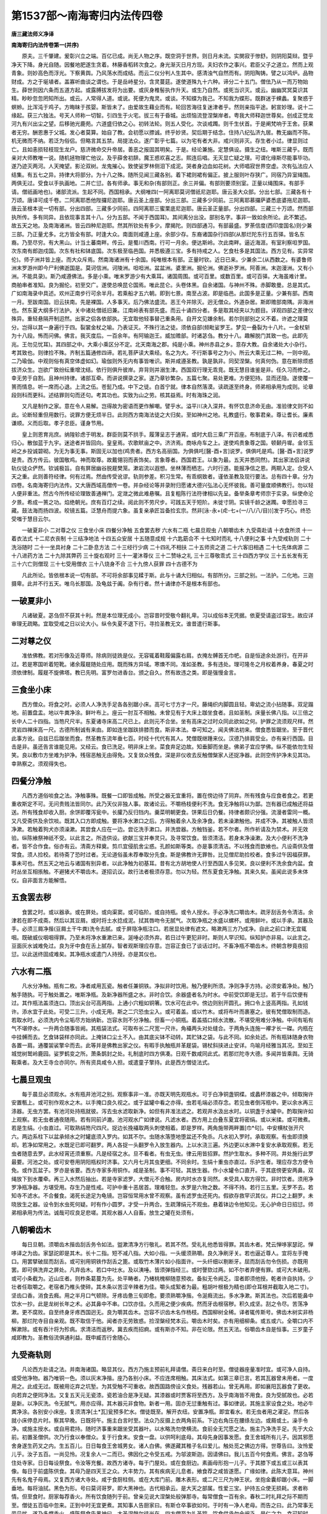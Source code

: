 第1537部～南海寄归内法传四卷
================================

**唐三藏法师义净译**

**南海寄归内法传卷第一(并序)**


　　原夫。三千肇建。爰彰兴立之端。百亿已成。尚无人物之序。既空洞于世界。则日月未流。实閴寂于惨舒。则阴阳莫辩。暨乎净天下降。身光自随。因餐地肥遂生贪着。林藤香稻转次食之。身光渐灭日月方现。夫妇农作之事兴。君臣父子之道立。然而上观青象。则妙高色而浮光。下察黄舆。乃风荡水而成结。而云二仪分判人生其中。感清浊气自然而有。阴阳陶铸。譬之以鸿炉。品物财成。方之于埏埴者。盖寡听曲谈之谓也。于是岳峙星分。含灵蔓莚。遂使道殊九十六种。谛分二十五门。僧佉乃从一而万物始生。薛世则因六条而五道方起。或露膊拔发将为出要。或灰身椎髻执作升天。或生乃自然。或死当识灭。或云。幽幽冥冥莫识其精。眇眇忽忽罔知所出。或云。人常得人道。或说。死便为鬼灵。或谈。不知蝶为我己。不知我为蝶形。既群迷于蜾蠡。复聚惑于螟蛉。比浑沌于鸡子。方晦昧于孩婴。斯皆未了。由爱故生藉业而有。轮回苦海往复迷津者乎。然则亲指平途。躬宣妙理。说十二缘起。获三六独法。号天人师称一切智。引四生于火宅。拔三有于昏城。出烦恼流登涅槃岸者。粤我大师释迦世尊矣。创成正觉龙河九有兴出尘之望。后移驰光鹿苑。六道盛归依之心。初转法轮。则五人受化。次谈戒躅。则千生伏首。于是阐梵响于王舍。获果者无穷。酬恩惠于父城。发心者莫算。始自了教。会初愿以摽诚。终乎妙贤。契后期于结念。住持八纪弘济九居。教无幽而不陈。机无微而不纳。若泛为俗侣。但略言其五禁。局提法众。遂广彰乎七篇。以为宅有者大非。戒兴则非灭。存生者小过。律显则过亡。且如恚损轻枝现生龙户。慈济微命交升帝居。善恶之报固其明矣。于是。经论兼施。定慧俱设。摄生之纽。唯斯三藏乎。既而亲对大师教唯一说。随机拯物理亡他议。及乎薛舍初辞。魔王惑欢喜之志。熙连后唱。无灭显亡疑之理。可谓化缘斯尽能事毕功。遂乃迹灭两河。人天掩望。影沦双树。龙鬼摧心。致使娑罗林侧泪下成泥。哭者身边血如花树。大师唱寂世界空虚。次有弘法应人结集。有五七之异。持律大将部分。为十八之殊。随所见闻三藏各别。着下裙则裙有偏正。披上服则叶存狭广。同宿乃异室绳围。两俱无过。受食以手执画地。二并亡愆。各有师承。事无和杂(有部则正。余三并偏。有部则要须别室。正量以绳围床。有部手请。僧祇画地也)。诸部流派。生起不同。西国相承。大纲唯四(一阿离耶莫诃僧祇尼迦耶。唐云圣大众部。分出七部。三藏各有十万颂。唐译可成千卷。二阿离耶悉他陛攞尼迦耶。唐云圣上座部。分出三部。三藏多少同前。三阿离耶慕攞萨婆悉底婆拖尼迦耶。唐云圣根本说一切有部。分出四部。三藏多少同前。四阿离耶三蜜栗底尼迦耶。唐云圣正量部。分出四部。三藏三十万颂。然而部执所传。多有同异。且依现事言其十八。分为五部。不闻于西国耳)。其间离分出没。部别名字。事非一致如余所论。此不繁述。故五天之地。及南海诸洲。皆云四种尼迦耶。然其所钦处有多少。摩揭陀。则四部通习。有部最盛。罗荼信度(西印度国名)则少兼三部。乃正量尤多。北方皆全有部。时逢大众。南面则咸遵上座。余部少存。东裔诸国杂行四部(从那烂陀东行五百驿。皆名东裔。乃至尽穷。有大黑山。计当土蕃南畔。传云。是蜀川西南。行可一月余。便达斯岭。次此南畔。逼近海涯。有室利察呾罗国。次东南有郎迦戍国。次东有社和钵底国。次东极至临邑国。并悉极遵三宝。多有持戒之人。乞食杜多是其国法。西方见有。实异常伦)。师子洲并皆上座。而大众斥焉。然南海诸洲有十余国。纯唯根本有部。正量时钦。近日已来。少兼余二(从西数之。有婆鲁师洲末罗游州即今尸利佛逝国是。莫诃信洲。诃陵洲。呾呾洲。盆盆洲。婆里洲。掘伦洲。佛逝补罗洲。阿善洲。末迦漫洲。又有小洲。不能具录)。斯乃咸遵佛法。多是小乘。唯末罗游少有大乘耳。诸国周围。或可百里。或数百里。或可百驿。大海虽难计里。商舶串者准知。良为掘伦。初至交广。遂使总唤昆仑国焉。唯此昆仑。头卷体黑。自余诸国。与神州不殊。赤脚敢曼。总是其式。广如南海录中具述。欢州正南步行可余半月。若乘船才五六朝。即到七景。南至占波。即是临邑。此国多是正量。少兼有部。西南一月。至跋南国。旧云扶南。先是裸国。人多事天。后乃佛法盛流。恶王今并除灭。迥无僧众。外道杂居。斯即赡部南隅。非海洲也。然东夏大纲多行法护。关中诸处僧祇旧兼。江南岭表有部先盛。而云十诵四分者。多是取其经夹以为题目。详观四部之差律仪殊异。重轻悬隔开制迢然。出家之侣各依部执。无宜取他轻事替己重条用。自开文见嫌余制。若尔则部别之义不着。许遮之理莫分。岂得以其一身遍行于四。裂裳金杖之喻。乃表证灭。不殊行法之徒。须依自部(频毗娑罗王。梦见一叠裂为十八片。一金杖斩为十八段。怖而问佛。佛言。我灭度后。一百余年。有阿输迦王。威加赡部。时诸苾刍。教分十八。趣解脱门其致一也。此即先兆。王勿见忧耳)。其四部之中。大乘小乘区分不定。北天南海之郡。纯是小乘。神州赤县之乡。意存大教。自余诸处大小杂行。考其致也。则律捡不殊。齐制五篇通修四谛。若礼菩萨读大乘经。名之为大。不行斯事号之为小。所云大乘无过二种。一则中观。二乃瑜伽。中观则俗有真空体虚如幻。瑜伽则外无内有事皆唯识。斯并咸遵圣教。孰是孰非。同契涅槃。何真何伪。意在断除烦惑拔济众生。岂欲广致纷纭重增沈结。依行则俱升彼岸。弃背则并溺生津。西国双行理无乖竞。既无慧目谁鉴是非。任久习而修之。幸无劳于自割。且神州持律。诸部互牵。而讲说撰录之家。遂乃章钞繁杂。五篇七聚。易处更难。方便犯持。显而还隐。遂使覆一篑而情息。听一席而心退。上流之伍。苍髭乃成。中下之徒。白首宁就。律本自然落漠。读疏遂至终身。师弟相承用为成则。论章段则科而更科。述结罪则句而还句。考其功也。实致为山之劳。核其益焉。时有海珠之润。

　　又凡是制作之家。意在令人易解。岂得故为密语而更作解嘲。譬乎水。溢平川决入深井。有怀饮息济命无由。准验律文则不如此。论断轻重但用数行。说罪方便无烦半日。此则西方南海法徒之大归矣。至如神州之地。礼教盛行。敬事君亲。尊让耆长。廉素谦顺。义而后取。孝子忠臣。谨身节用。

　　皇上则恩育兆庶。纳隍轸虑于明发。群臣则莫不拱手。履薄呈志于通宵。或时大启三乘广开百座。布制底于八泽。有识者咸悉归心。散伽蓝于九宇。迷途者并皆回向。皇皇焉。农歌畎亩之中。济济焉。商咏舟车之上。遂使鸡贵象尊之国。顿颡丹墀。金邻玉岭之乡投诚碧砌。为无为事无事。斯固无以加也(鸡贵者。西方名高丽国。为俱俱吒[醫-酉+言]说罗。俱俱吒是鸡。[醫-酉+言]说罗是贵。西方传云。彼国敬鸡。神而取尊。故戴翎羽而表饰矣。言象尊者。西国君王。以象为最。五天并悉同然)。其出家法侣讲说轨仪徒众俨然。钦诚极旨。自有屏居幽谷脱屣樊笼。漱岩流以遐想。坐林薄而栖志。六时行道。能报净信之恩。两期入定。合受人天之重。此则善符经律。何有过焉。然由传受讹谬。轨则参差。积习生常。有乖纲致者。谨依圣教及现行要法。总有四十章。分为四卷。名南海寄归内法传。又大唐西域高僧传一卷。并杂经论等并录附归愿诸大德兴弘法心无怀彼我。善可量度顺佛教行。勿以轻人便非重法。然古今所传经论理致善通禅门。定潋之微此难悬嘱。且复粗陈行法符律相以先呈。备举条章考师宗于实录。纵使命沦夕景。希成一篑之功。焰绝朝光。庶有百灯之续。阅此则不劳尺步。可践五天于短阶。未徙寸阴。实镜千龄之迷躅。幸愿捡寻三藏。鼓法海而扬四波。皎镜五篇。泛慧舟而提六象。虽复亲承匠旨备捡玄宗。然非[泳-永+(虍-七+(一/八/八/目))]发于巧心。终恐受嗤于慧目云尔。

　　一破夏非小 二对尊之仪 三食坐小床 四餐分净触 五食罢去秽 六水有二瓶 七晨旦观虫 八朝嚼齿木 九受斋赴请 十衣食所须 十一着衣法式 十二尼衣丧制 十三结净地法 十四五众安居 十五随意成规 十六匙筯合不 十七知时而礼 十八便利之事 十九受戒轨则 二十洗浴随时 二十一坐具衬身 二十二卧息方法 二十三经行少病 二十四礼不相扶 二十五师资之道 二十六客旧相遇 二十七先体病源 二十八进药方法 二十九除其弊药 三十旋右观时 三十一灌沐尊仪 三十二赞咏之礼 三十三尊敬乖式 三十四西方学仪 三十五长发有无 三十六亡则僧现 三十七受用僧衣 三十八烧身不合 三十九傍人获罪 四十古德不为

　　凡此所论。皆依根本说一切有部。不可将余部事见糅于斯。此与十诵大归相似。有部所分。三部之别。一法护。二化地。三迦摄卑。此并不行五天。唯乌长那国。及龟兹于阗。杂有行者。然十诵律亦不是根本有部也。

一破夏非小
----------

　　凡诸破夏。苾刍但不获其十利。然是本位理无成小。岂容昔时受敬今翻礼卑。习以成俗本无凭据。依夏受请盗过容生。故应详审理无疏略。宜取受戒之日以论大小。纵令失夏不退下行。寻捡圣教无文。谁昔遣行斯事。

二对尊之仪
----------

　　准依佛教。若对形像及近尊师。除病则徒跣是仪。无容辄着鞋履偏露右肩。衣掩左髆首无巾帊。自是恒途余处游行。在开非过。若是寒国听着短靴。诸余履屣随处应用。既而殊方异域。寒燠不同。准如圣教。多有违处。理可隆冬之月权着养身。春夏之时须依律制。履屣不旋佛塔。教已先明。富罗勿进香台。颁之自久。然有故违之类。即是强慢金言。

三食坐小床
----------

　　西方僧众。将食之时。必须人人净洗手足各各别踞小床。高可七寸方才一尺。藤绳织内脚圆且轻。卑幼之流小拈随事。双足蹋地。前置盘盂。地以牛粪净涂。鲜叶布上。座云一肘互不相触。未曾见有于大床上跏坐食者。且如圣制。床量长佛八指。以三倍之长中人二十四指。当笏尺尺半。东夏诸寺床高二尺已上。此则元不合坐。坐有高床之过时众同此欲如之何。护罪之流须观尺样。然灵岩四禅床高一尺。古德所制诚有来由。即如连坐跏趺排膝而食。斯非本法。幸可知之。闻夫佛法初来。僧食悉皆踞坐。至于晋代此事方讹。自兹已后跏坐而食。然圣教东流年垂七百。时经十代代有其人。梵僧既继踵来仪。汉德乃排肩受业。亦有亲行西国。目击是非。虽还告言谁能见用。又经云。食已洗足。明非床上坐。菜食弃足边故。知垂脚而坐是。佛弟子宜应学佛。纵不能依勿生轻笑。良以敷巾方坐难为护净。残宿恶触无由得免。又复敛众残食。深是非仪收去反触僧槃家人还捉净器。此则空传护净未见其功。幸熟察之。须观得失也。

四餐分净触
----------

　　凡西方道俗啖食之法。净触事殊。既餐一口即皆成触。所受之器无宜重将。置在傍边待了同弃。所有残食与应食者食之。若更重收斯定不可。无问贵贱法皆同尔。此乃天仪非独人事。故诸论云。不嚼杨枝便利不洗。食无净触将以为鄙。岂有器已成触还将益送。所有残食却收入厨。余饼即覆泻瓮中。长臛乃反归铛内。羹菜明朝更食。饼果后日仍餐。持律者颇识分强。流漫者雷同一概。又凡受斋供及余饮啖。既其入口方即成触。要将净水漱口之后。方得触着余人及余净食。若未澡漱触他。并成不净。其被触人皆须净漱。若触着狗犬亦须澡漱。其尝食人应在一边。尝讫洗手漱口。并洗尝器。方触铛釜。若不尔者。所作祈请及为禁术。并无效验。纵陈飨祭神祇不受。以此言之。所造供设。欲献三宝并奉灵只。及寻常饮食。皆须清洁。若身未净澡漱。及大小便利不洗净者。皆不合作食。俗亦有云。清斋方释奠。剪爪宜侵肌舍尘惑。孔颜如斯等类。亦是事须清洁。不以残食而歆飨也。凡设斋供及僧常食。须人捡校。若待斋了恐时过者。无论道俗虽未荐奉取分先食。斯是佛教许无罪咎。比见僧尼助捡校者。食多过午因福获罪。事未可也。然五天之地云与诸国有别异者。以此净触为初基耳。昔有北方胡地使人行至西国人多见笑。良以便利不洗余食内盆。食时丛坐互相掁触。不避猪犬不嚼齿木。遂招讥议。故行法者极须存意。勿以为轻。然东夏食无净触。其来久矣。虽闻此说多未体仪。自非面言方能解悟。

五食罢去秽
----------

　　食罢之时。或以器承。或在屏处。或向渠窦。或可临阶。或自持瓶。或令人授水。手必净洗口嚼齿木。疏牙刮舌务令清洁。余津若在即不成斋。然后以其豆屑。或时将土水捻成泥。拭其唇吻令无腻气。次取净瓶之水盛以螺杯。或用鲜叶。或以手承。其器及手。必须三屑净揩(豆屑土干牛粪)洗令去腻。或于屏隐净瓶注口。若居显处律有遮文。略漱两三方乃成净。自此之前口津无宜辄咽。既破威仪咽咽得罪。乃至未将净水重漱已来。涎唾必须外弃。若日过午更犯非时。斯则人罕识知。纵知护亦非易。以此言之。豆面灰水诚难免过。良为牙中食在舌上腻存。智者观斯理应存意。岂容正食已了谈话过时。不畜净瓶不嚼齿木。终朝含秽竟夜招愆。以此送终固成难矣。其净瓶水或遣门人持授。亦是其仪也。

六水有二瓶
----------

　　凡水分净触。瓶有二枚。净者咸用瓦瓷。触者任兼铜铁。净拟非时饮用。触乃便利所须。净则净手方持。必须安着净处。触乃触手随执。可于触处置之。唯斯净瓶。及新净器所盛之水。非时合饮。余器盛者名为时水。中前受饮即是无愆。若于午后饮便有过。其作瓶法盖须连口。顶出尖台可高两指。上通小穴粗如铜箸。饮水可在此中。傍边则别开圆孔。拥口令上竖高两指。孔如钱许。添水宜于此处。可受二三升。小成无用。斯之二穴恐虫尘入。或可着盖。或以竹木。或将布叶而裹塞之。彼有梵僧取制而造。若取水时。必须洗内令尘垢尽方始纳新。岂容水则不分净触。但畜一小铜瓶。着盖插口倾水流散。不堪受用难分净触。中间有垢有气不堪停水。一升两合随事皆阙。其瓶袋法式。可取布长二尺宽一尺许。角襵两头对处缝合。于两角头连施一襻才长一磔。内瓶在中挂髆而去。乞食钵袋样亦同此。上掩钵口尘土不入。由其底尖钵不动转。其贮钵之袋。与此不同。如余处述。所有瓶钵随身衣物各置一肩。通覆袈裟擎伞而去。此等并是佛教出家之仪。有暇手执触瓶并革屣袋。锡杖斜挟进止安详。鸟喻月经雅当其况。至如王城觉树鹫岭鹿园。娑罗鹤变之所。萧条鹊封之处。礼制底时四方俱凑。日观千数咸同此式。若那烂陀寺大德。多闻并皆乘舆。无骑鞍乘者。及大王寺佥亦同尔。所有资具咸令人担。或遣童子擎持。此是西方僧徒法式。

七晨旦观虫
----------

　　每于晨旦必须观水。水有瓶井池河之别。观察事非一准。亦既天明先观瓶水。可于白净铜盏铜楪。或蠡杯漆器之中。倾取掬许安置甎上。或可别作观水之木。以手掩口良久视之。或于盆罐中看之亦得。虫若毛端必须存念。若见虫者倒泻瓶中。更以余水再三涤器。无虫方罢。有池河处持瓶就彼。泻去虫水滤取新净。如但有井准法滤之。若观井水汲出水时。以铜盏于水罐中。酌取掬许如上观察。若无虫者通夜随用。若有同前泸漉。池河观水广如律说。凡滤水者。西方用上白叠东夏宜将密绢。或以米揉。或可微煮。若是生绢。小虫直过。可取熟绢笏尺四尺。捉边长挽襵取两头刺使相着。即是罗样。两角施带两畔置[巾*句]。中安横杖张开尺六。两边系柱下以盆承倾水之时罐底须入罗内。如其不尔。虫随水落堕地堕盆还不免杀。凡水初入罗时。承取观察。有虫即须换却。若净如常用之。水既足已即可翻罗。两人各捉一头翻罗令入放生器内。上以水浇三遍。外边更以水淋中复安水承取观察。若无虫者随意去罗。此水经宵还须重察。凡是经宿之水。旦不看者。有虫无虫。律云用皆招罪。然护生取水。多种不同。井处施行此罗最要。河池之处。或可安卷用阴阳瓶权时济事。又六月七月其虫更细。不同余时。生绢十重虫亦直过。乐护生者。理应存念方便令免。或作瓦盆子。罗亦是省要。西方寺家多用铜作。咸是圣制。事不可轻。其放生器。作小水罐令口直开。于其底傍更安两鼻。双绳放下到水覆牵。再三入水然后抽出。若是寺家滤罗。大僧元不合触。房内时水亦复同然。未受具人取方得饮。非时饮者。须用净罗净瓶净器。方堪受用。存生乃是性戒。可护中重十恶居首。理难轻忽。水罗是六物之数。不得不持。若行三五里。无罗不去。若知寺不滤水。不合餐食。渴死长途足为龟镜。岂容恒常用水曾不观察。虽有滤罗虫还死内。假欲存救罕识其仪。井口之上翻罗。未晓放生之器。设令到水虫死何疑。时有作小圆罗。才受一升两合。生疏薄绢元不观虫。悬着钵边令他知见。无心护命日日招愆。师弟相承用为传法。诚哉可叹良足悲嗟。其观水器人人自畜。放生之罐在处须有。

八朝嚼齿木
----------

　　每日旦朝。须嚼齿木揩齿刮舌务令如法。盥漱清净方行敬礼。若其不然。受礼礼他悉皆得罪。其齿木者。梵云惮哆家瑟詑。惮哆译之为齿。家瑟詑即是其木。长十二指。短不减八指。大如小指。一头缓须熟嚼。良久净刷牙关。若也逼近尊人。宜将左手掩口。用罢擘破屈而刮舌。或可别用铜铁作刮舌之篦。或取竹木薄片如小指面许。一头纤细以剔断牙。屈而刮舌勿令伤损。亦既用罢。即可俱洗弃之屏处。凡弃齿木。若口中吐水。及以洟唾。皆须弹指经三。或时謦欬过两。如不尔者弃便有罪。或可大木破用。或可小条截为。近山庄者。则柞条葛蔓为先。处平畴者。乃楮桃槐柳随意预收。备拟无令阙乏。湿者即须他授。乾者许自执持。少壮者任取嚼之。老宿者乃椎头使碎。其木条以苦涩辛辣者为佳。嚼头成絮者为最。粗胡叶根极为精也(即仓耳根并截取入地二寸)。坚齿口香。消食去癊。用之半月口气顿除。牙疼齿惫三旬即愈。要须熟嚼净揩。令涎癊流出。多水净漱。斯其法也。次后若能鼻中饮水一抄。此是龙树长年之术。必其鼻中不串。口饮亦佳。久而用之便少疾病。然而牙齿根宿秽。积久成坚。刮之令尽。苦荡净漱。更不腐败。自至终身牙疼西国迥无。良为嚼其齿木。岂容不识齿木名作杨枝。西国柳树全稀。译者辄传斯号。佛齿木树实非杨柳。那烂陀寺目自亲观。既不取信于他。闻者亦无劳致惑。捡涅槃经梵本云。嚼齿木时矣。亦有用细柳条。或五或六。全嚼口内不解漱除。或有吞汁将为殄病。求清洁而返秽。冀去疾而招痾。或有斯亦不知。非在论限。然五天法。俗嚼齿木自是恒事。三岁童子咸即教为。圣教俗流俱通利益。既申臧否行舍随心。

九受斋轨则
----------

　　凡论西方赴请之法。并南海诸国。略显其仪。西方乃施主预前礼拜请僧。斋日来白时至。僧徒器座量准时宜。或可净人自持。或受他净物。器乃唯铜一色。须以灰末净揩。座乃各别小床。不应连席相触。其床法式。如第三章已言。若其瓦器曾未用者。一度用之。此成无过。既被用讫弃之坑堑。为其受触不可重收。故西国路傍设义食处。残器若山。曾无再用。即如襄阳瓦器食了更收。向若弃之便同净法。又复五天元无瓷漆。瓷若油合是净无疑。其漆器或时贾客将至西方。及乎南海皆不用食。良为受腻故也。必若是新。以净灰洗。令无腻气。用亦应得。其木器元非食物。新者一用。固亦无愆重触有过。事如律说。其施主家设食之处。地必牛粪净涂。各别安小床座。复须清净[土*瓦]瓮预多贮水。僧徒既至。解开衣纽。安置净瓶。即宜看水。若无虫者用之濯足。然后各就小床停息片时。察其早晚。日既将午。施主白言时至。法众乃反摄上衣两角前系。下边右角压在腰绦左边。或屑或土。澡手令净。或施主授水。或自用君持。随时济事重来踞坐受其器叶。以水略洗勿使横流。食前全无咒愿之法。施主乃净洗手足。先于大众前。初置圣僧供。次乃行食以奉僧众。复于行食末。安食一盘。以供呵利底母。其母先身因事发愿。食王舍城所有儿子。因其邪愿舍身遂生药叉之内。生五百儿。日日每食王舍城男女。诸人白佛。佛遂藏其稚子名曰爱儿。触处觅之佛边方得。世尊告曰。汝怜爱儿乎。汝子五百。一尚见怜。况复余人一二而已。佛因化之令受五戒。为邬波斯迦。因请佛曰。我儿五百今何食焉。佛言。苾刍等住处寺家。日日每设祭食。令汝等充餐。故西方诸寺。每于门屋处。或在食厨边。素画母形抱一儿子。于其膝下或五或三以表其像。每日于前盛陈供食。其母乃是四天王之众。大丰势力。其有疾病无儿息者。飨食荐之咸皆遂愿。广缘如律。此陈大意耳。神州先有名鬼子母焉。又复西方诸大寺处。咸于食厨柱侧。或在大库门前。雕木表形。或二尺三尺为神王状。坐抱金囊却踞小床。一脚垂地。每将油拭。黑色为形。号曰莫诃哥罗。即大黑神也。古代相承云。是大天之部属。性爱三宝。护持五众使无损耗。求者称情。但至食时。厨家每荐香火。所有饮食随列于前。曾亲见说大涅槃处般弹那寺。每常僧食一百有余。春秋二时礼拜之际不期而至。僧徒五百临中忽来。正到中时无宜更煮。其知事人告厨家曰。有斯仓卒事欲如何。于时有一净人老母。而告之曰。此乃常事无劳见忧。遂乃多燃香火。盛陈祭食告黑神曰。大圣涅槃尔徒尚在。四方僧至为礼圣踪。饮食供承勿令阙乏。是仁之力。幸可知时。寻即总命大众令坐。以寺常食次第行之。大众咸足。其餐所长还如常日。咸皆唱善。赞天神之力。亲行礼觐故睹神容。见在其前食成大聚。问其何意报此所由。淮北虽复先无。江南多有置处。求者效验。神道非虚。大觉寺目真鳞陀龙。亦同斯异矣。其行食法。先下姜盐。姜乃一片两片大如指许。盐则全匕半匕藉之以叶。其行盐者。合掌长跪在上座前。口唱三钵罗佉哆。译为善至。旧云僧跋者讹也。上座告曰。平等行食。意道。供具善成。食时复至。准其字义合当如是。然而佛与大众受他毒食。佛教令唱三钵罗佉哆。然后方食。所有毒药皆变成美味。以此言之。乃是秘密言词。未必目其善至。东西两音临时任道。并汾之地唱时至者。颇有故实。其授食之人。必须当前并足恭敬曲身。两手执器及以饼果去手一磔即须悬放。自余器食或一寸二寸。若异此途理不成受。随受随食无劳待遍。等供食遍不是正翻。食罢随意亦非圣说。次授干粳米饭并稠豆臛。浇以热酥。手搅令和。投诸助味。食用右手。才可半腹。方行饼果后行乳酪及以沙糖。渴饮冷水无问冬夏。此乃众僧常食。并设斋供大略皆尔。然其斋法。意存殷厚。所余饼饭盈溢盘盂。酥酪纵横随着皆受。故佛在日胜光王亲供佛众。行其余食及以酥酪。乃至地皆流漫。律有成文。即其事也。净初至东印度耽摩立底国。欲依廉素设供斋僧。时人止曰。若才足而已何为不得。然而古来相承。设须盈富。若但满腹者。恐人致笑。闻师从大国来。处所丰赡。若无盈长不如不设。是以还依彼法矣。斯乃施心弘广。得报还复丰多。无乖理也。必其贫窭。及食罢行嚫。随力所能。既其食了。以片水漱口。咽而不弃。将少水置器。略净右手然后方起。欲起之时。须以右手满掬取食持将出外。不简僧私之物。圣遣普施众生。未食前呈律无成教。又复将食一盘。以上先亡及余神鬼应食之类。缘在鹫山。如经广说。可将其食向上座前跪。上座乃以片水洒。而咒愿曰。

　　以今所修福　　普沾于鬼趣

　　食已免极苦　　舍身生乐处

　　菩萨所受用　　无尽若虚空

　　施获如是果　　增长无休息

　　持将出外。于幽僻处林丛之下。或在河池之内。以施先亡矣。江淮间设斋之次。外置一盘。即斯法也。然后施生授齿木供净水。盥漱之法如第五章已述。僧徒辞别之时。口云所修福业悉皆随喜。然后散去。众僧各各自诵伽他。更无法事。食罢余残并任众僧。令小儿将去。或施贫下。随应食者食之。或可时属饥年。或恐施主性吝者。问而力取。斋主全无重收食法。此是西方一途受供之式。或可施主延请同前。于其宅中形像预设。午时既至普就尊仪。蹲踞合掌各自心念。礼敬既讫食乃同前。或可别令一人在尊像前长跪合掌大声赞佛(言长跪者。谓是双膝踞地。竖两足以支身。旧云胡跪者。非也。五天皆尔。何独道胡)。唯叹佛德不杂余言。施主乃然灯散花一心虔敬。用摩香泥以涂僧足。烧香普馥元不别行。鼓乐弦歌随情供养。方始如前准次餐食。食罢将其瓶水遍沥众前。上座方为施主略诵陀那伽陀。斯乃复是两途西方食法。然而西国啖嚼。多与神州不同。但可略据律科粗陈梗概云尔。

　　律云。半者蒲膳尼。半者珂但尼。蒲膳尼以含啖为义。珂但尼即啮嚼受名。半者谓五也。半者蒲膳尼。应译为五啖食。旧云五正者。准义翻也。一饭二麦豆饭三麨四肉五饼。半者珂但尼。应译为五嚼食。一根二茎三叶四花五果。其无缘者若食初五。后五必不合餐。若先食后五。前五啖便随意。准知乳酪等非二五所收。律文更无别号。明非正食所摄。若诸面食竖匙不倒。皆是饼饭所收。干糗和水指画见迹者。斯还五摄。且如五天之地。界分绵邈。大略而言。东西南北各四百余驿。除其边裔。虽非尽能目击。故可详而问知。所有啖嚼奇巧非一。北方足面。西边丰糗。摩揭陀国面少米多。南裔东垂与摩揭陀一类。苏油乳酪在处皆有。饼果之属难可胜数。俗人之流膻腥尚寡。诸国并多粳米。栗少黍无。有甘瓜丰蔗芋。乏葵菜足蔓菁。然子有黑白。比来译为芥子。压油充食。诸国咸然。其菜食之。味与神州蔓菁无别。其根坚鞕复与蔓菁不同。结实粒粗复非芥子。其犹枳橘因地迁形。在那烂陀与无行禅师共议怀疑。未能的辩。又五天之人。不食诸齑及生菜之属。由此人无腹痛之患。肠胃和软。亡坚强之忧矣。

　　然南海十洲。斋供更成殷厚。初日将槟榔一裹及片子香油并米屑少许。并悉盛之叶器安大盘中。白氎盖之。金瓶盛水当前沥地。以请众僧。令于后日中前涂身澡浴。第二日过午已后。则击鼓乐设香花。延请尊仪棚车辇舆。幡旗映日法俗云奔。引至家庭张施帷盖。金铜尊像莹饰皎然。涂以香泥置净盘内。咸持香水。虔诚沐浴。拭以香[疊*毛]捧入堂中。盛设香灯方为称赞。然后上座为其施主。说陀那伽他。申述功德。方始请僧出外澡漱。饮沙糖水多啖槟榔。然后取散。至第三日禺中入寺敬白时到。僧洗浴已引向斋家。重设尊仪略为澡沐。香花鼓乐倍于昨晨。所有供养尊前普列。于像两边各严童女。或五或十。或可童子量时有无。或擎香炉执金澡罐。或捧香灯鲜花白拂。所有妆台镜奁之属。咸悉持来佛前奉献。问其何意答是福因。今不奉献后宁希报。以理言之斯亦善事。次请一僧座前长跪赞叹佛德。次复别请两僧。各升佛边一座。略诵小经半纸一纸。或庆形像共点佛睛以来胜福。然后随便各就一边反襵袈裟(袈裟乃是梵言。即是乾陀之色。元来不干东语。何劳下底置衣。若依律文典语。三衣并名支伐罗也)。两角前系澡手就餐。威仪法式。牛粪涂地。观水濯足。及所餐啖。行食法用并与西方大同。然其别者。颇兼三净耳。并多缝叶为槃。宽如半席。贮粳米饭一斗二斗。亦用为器。受一升二升。擎向僧处当前授与。次行诸食。有三二十般。此乃贫窭之辈也。若是王家及余富者。并授铜槃铜碗及以叶器。大如席许。肴馔饮食数盈百味。国王乃舍尊贵位。自称奴仆。与僧授食。虔恭彻到随着皆受。更无遮法。若但取足而已。施主心便不快。见其盈溢方成意满。粳米饭则四斗五斗。饼果等则三盘两盘。其亲属邻伍之家。咸赍助供。或饭或饼。羹菜非一。然一人残食。可供三四。若盛设者。十人食亦未尽。其所残食。皆任众僧。令净人将去。然而神州斋法。与西国不同。所食残余。主还自取。僧辄将去。理成未可。故出家之人。相时而动。知足不辱。无亏施心。必若施主决心不拟重取。请僧将去者。任量事斟酌。众僧亦既食了盥漱又毕。乃扫除余食令地清净。布以花灯烧香散馥。持所施物列在众前。次行香泥如梧子许。僧各揩手令使香洁。次行槟榔豆蔻糅。以丁香龙脑。咀嚼能令口香。亦可消食去癊。其香药等。皆须净瓶水洗以鲜叶裹授与众僧。施主至上座前。或就能者以着嘴瓶。水如铜箸连注不绝。下以槃承。师乃手中执花承其注水。口诵陀那伽他。初须佛说之颂。后通人造。任情多少量时为度。须称施主名愿令富乐。复持现福回为先亡。后为皇王次及龙鬼。愿国土成熟人物又安。释迦圣教住而莫灭。其伽他译之如别。斯乃世尊在日亲为咒愿。但至食罢。必为说特欹拏伽他。是持施物供奉之仪。特欹尼师。即是应合受供养人是故圣制。每但食了。必须诵一两陀那伽他报施主恩(梵云陀那钵底。译为施主。陀那是施。钵底是主。而云檀越者。本非正译。略去那字。取上陀音转名为檀。更加越字。意道由行檀舍。自可越渡贫穷。妙释虽然。终乖正本。旧云达嚫者讹也)。若不然者。既违圣教。不销所餐。乞余食法时有行处。然后行其嚫物。或作如意树以施僧。或造金莲华以上佛。鲜花齐膝白[疊*毛]盈床。过午或讲小经。或时连夜方散。辞别之时口云娑度。兼唱阿奴谟拖。娑度即事目善奉。阿奴谟拖译为随喜。凡见施他或见施己。咸同此说。意者前人既呈。随后庆赞。俱招福利矣。此是南海十洲。一途受供法式。或初日槟榔请僧。第二日禺中浴像。午时食罢齐暮讲经。斯则处中者所务。或可初日奉齿木以请僧。明日但直设斋而已。或可就僧礼拜言申请白。斯乃贫乏之流也。

　　然北方诸胡。睹货罗及速利国等。其法复别。施主先呈花着供养制底。大众旋绕令唱导师广陈咒愿。然后方食。其花盖法式。如西方记中所陈矣。斯等虽复事有疏繁食兼广略。然而僧徒轨式。护净手餐。大徒法则。并悉相似。众僧或有杜多乞食但着三衣。设他来请奉金宝弃如洟唾。屏迹穷林矣。即如东夏斋法遣疏请僧。虽至明朝不来启白。准如圣教似不殷勤。必是门徒须教法式。若行赴供。应将滤罗。僧所用水并可观察。既其食了须嚼齿木。若口有余腻即不成斋。虽复饿腹终宵。讵免非时之过。幸可看西方食法拟议东川。得不之宜自然明白。无暇详述智者当思尝试论之曰。然无上世尊大慈悲父。愍生沦滞。历三大而翘勤。冀使依行。现七纪而扬化。以为住持之本。衣食是先。恐长尘劳严施戒捡。制在圣意理可遵行。反以轻心道其无罪。食啖不知受触。但护淫戒一条。即云我是无罪之人。何劳更烦学律。咽啖着脱元不关情。直指空门将为佛意。宁知诸戒非佛意焉。一贵一轻出乎臆断。门徒遂相踵习。制不窥看戒经。写得两卷空门。便谓理苞三藏。不思咽咽当有流浆之苦。谁知步步现招贼住之殃。浮囊不泄。乃是菩萨本心。勿轻小愆。还成最后之唱。理合大小双修。方顺慈尊之训。防小罪观大空。摄物澄心。何过之有。或恐自迷误众。准教聊陈一隅。空法信是非虚。律典何因见慢。宜应半月说戒洗忏。恒为劝诫门徒。日三礼白。佛法住世日日衰微。察己童年所观。乃与老时全异。目验斯在幸可存心。夫饮食之累。乃是常须幸愿敬奉之伦。无轻圣教耳。重曰。

　　圣教八万。要唯一二。外顺俗途内凝真智。何谓俗途。奉禁亡辜。何谓真智。见境俱弃。遵胜谛而无著。灭缘生之有累。勤积集于多修。证圆成之妙义。岂容不习三藏教理俱迷。罪若河沙之巨量。妄道已证于菩提。菩提是觉惑累皆亡。不生不灭号曰真常。宁得同居苦海。漫说我住西方。常理欲希戒净为基。护囊穿之小隙。慎针穴之大非。大非之首衣食多咎。奉佛教则解脱非遥。慢尊言乃沉沦自久。聊题行法略述先模。咸依圣捡岂曰情图。幸无嫌于直说。庶有益于遐途。若不确言其进不谁。复辄鉴于精粗。

**南海寄归内法传卷第二**


　　十衣食所须 十一着衣法式 十二尼衣丧制 十三结净地法 十四五众安居 十五随意成规 十六匙筋合否 十七知时而礼 十八便利之事

十衣食所须
----------

　　原夫。有待累形。假衣食而始济。无生妙智。托灭理而方兴。若其受用乖仪。便招步步之罪。澄心失轨。遂致念念之迷。为此于受用中求脱者。顺圣言而受用。在澄心处习理者符先教以澄心。即须俯视生涯。是迷生之牢狱。仰晞寂岸。为悟寂之虚关。方可舣法舟于苦津。秉慧炬于长夜矣。然于所著衣服之制。饮食之仪。若持犯昉然律有成则。初学之辈。亦识重轻。此则得失局在别人。固乃无烦商搉。自有现违律检而将为指南。或可习俗生常。谓其无过。或道。佛生西国。彼出家者。依西国之形仪。我住东川离俗者。习东川之轨则。讵能移神州之雅服。受印度之殊风者。聊为此徒。粗铨衡也。凡是衣服之仪。斯乃出家纲要。理须具题其制。岂得轻而略诸。且如法众三衣。五天并皆刺叶。独唯东夏开而不缝。亲问北方诸国。行四分律处。俱同刺叶。全无开者。西方若得神州法服。缝合乃披。诸部律文。皆云刺合。然而充身六物。自有严条。十三资具。广如律说。

　　言六物者。

　　一僧伽胝(译为复衣也)二嗢呾啰僧伽(译为上衣也)三安呾婆娑(译为内衣也。此之三衣。皆名支伐罗。北方诸国。多名法衣为袈裟。乃是赤色之义。非律文典语)四波呾啰(钵也)五尼师但那(坐卧具也)六钵里萨啰伐拏(滤水罗也。受戒之时。要须具斯六物也)

　　十三资具者。

　　一僧伽胝　二嗢呾啰僧伽　三安呾婆娑　四尼师但那　五裙　六副裙　七僧脚崎(掩腋衣也)　八副僧脚崎　九拭身巾　十拭面巾　十一剃发衣　十二覆疮疥衣　十三药资具衣。

　　颂曰。

　　三衣并坐具　　裙二帔有两

　　身面巾剃发　　遮疮药直衣

　　十三种衣。出家开畜。既有定格。即须顺教用之。不比自余所有长物。此之十三。咸须别牒其事点净守持。随得随持。无劳总足。余外长衣。量事分别。若毡褥毯席之流。但须作其委付他心而受用也。有云。三衣十物者。盖是译者之意。离为二处。不依梵本。别道三衣。析开十物。然其十数。不能的委。致使猜卜。皆悉凭虚训什为杂。未符先旨。其药直衣。佛制畜者。计当用绢。可二丈许。或可一疋既而病起无恒。卒求难济。为此制畜。可豫备之。病时所须。无宜辄用。然修行利生之门。义在存乎通济。既而根有三等。不可局为一途。四依四作十二杜多。制唯上行。畜房受施十三资具。益兼中下。遂使少欲者无盈长之过。多求者亡阙事之咎。大哉慈父。巧应根机。善诱人天。称调御者。而云供身百一。四部未见律文。虽复经有其言。故是别时之意。且如多事俗徒家具尚不盈五十。岂容省缘释子翻乃过其百数。准验道理。通塞可知。

　　凡论絁绢。乃是圣开。何事强遮。徒为节目。断之以意。欲省招繁。五天四部并皆着用。讵可弃易求之绢絁。觅难得之细布。妨道之极。其在斯乎。非制强制。即其类也。遂使好事持律之者。增己慢而轻余。无求省欲之宾。内起惭而外恧。斯乃遮身长道。亦复何事云云。而彼意者。将为害命处来伤慈之极。悲愍含识理可绝之。若尔者。着衣啖食。缘多损生。蝼蚓曾不寄心。蛹蚕一何见念。若其总护者。遂使存身靡托投命何因。以理推征此不然也。而有不啖酥酪不履皮鞋不着丝绵。同斯类矣。

　　凡论杀者。先以故意断彼命根。方成业道。必匪故思。佛言无犯。三处清净。制在亡愆。设乖斯旨但招轻过。无杀心故因乃极成。犹若受余喻便彰着。因喻既其明白无过。依宗自显。三支道理且已皎然。况复金口自言。何劳更为穿凿。遂使五日之疑。出于作者之笔三豕之谬。传乎信受之言。若其自乞生茧。目验损虫。斯则俗士尚不应行。何况情希出离。引斯为证深成未可。若有施主净意持来。即须唱导随喜。以受之用资身而育德。实无过也。五天法服。任刺任缝。衣缕不问纵横。为日无过三五。计绢一疋作得七条五条。内叶三指外缘一寸。外缘有刺三道。内叶悉皆缝合。充事表仪亦何假精妙。若着纳衣者。意存省事。或拾遗于粪聚。或取弃于尸林。随得随缝。用祛寒暑耳。而有说云。律中卧具。即是三衣。见制野蚕便生异意。剩谓法衣非绢。遂即觅布殷勤。宁委本文元来是褥。高世耶乃是蚕名。作绢还受斯号。体是贵物。制不听用。作褥之法有其两种。或缝之作袋贮毛在中。或可用丝织成。即是氍毹之类。其褥样阔二肘长四肘。厚薄随时。自乞乃遮。他施无罪。全不许用者。大事严科。此诸敷具。非三衣也。又复律云正命。谓是口腹为先。耕垦须得其宜。种植无违教网。应法食用不生其罪。始曰。立身能长其福。依如律教。僧家作田。须共净人为其分数。或可共余人户。咸并六分抽一。僧但给牛与地。诸事皆悉不知。或可分数量时斟酌。西方诸寺多并如是。或有贪婪不为分数。自使奴婢躬捡营农。护戒苾刍不啖其食。意者以其僧自经理。邪命养身驱使佣人。非嗔不可坏种垦地。虫蚁多伤。日食不过一升。谁复能当百罪。是以耿介之士。疾其事繁。携瓶挟钵。弃之长鹜。独坐静林之野。欢与鸟鹿为俦。绝名利之諠嚣。修涅槃之寂灭。若为众家经求取利。是律所听。垦土害命教门不许。损虫妨业宁复过此。有罪邪生之十顷。著作则不见为疏条。无过正行之三衣。还复几劳于文墨。呜呼可为信者说。难与疑者言。由恐传法之家。尚怀固执耳。初至耽摩立底国。寺院之外有一方地。忽见家人取菜。分为三分。与僧一分。自取两归。未解其故。问大乘灯法师曰。斯何意焉。答曰。此寺僧徒并多戒行。自为种植大圣所遮。是以租地与他。分苗而食。方为正命省缘自活。无其耕垦溉灌杀生之罪矣。又见知事苾刍。晨旦井边观水。无虫得用。一日有命即须罗滤。又见但是外人取与。下至一茎之菜。并须问众方用。又见寺内不立纲维。但有事来合众量许。若缘独意处断随情损益僧徒不遵众望者。此名俱罗钵底。众共驱之。又见尼入僧寺。白乃方前。僧向尼坊。问而后进。若出寺外。两人方去。必有缘事须至俗舍者。白众许已四人共去。又见每月四斋之日。合寺大众晡后咸集俱听寺制。遵而奉行深生敬仰又见有一小师。遣其童子将米二升。送与家人妇女。情涉曲私。有人告众。唤来对勘。三皆承引。虽无恶事。而自负惭心。即出寺门弃名长去。师遣余人送彼衣物。但是众法共遵。未劳官制。又见妇人入寺。不进房中。廊下共语。暂时便去。又见寺内。有一苾刍。名曷罗户罗蜜呾罗。于时年可三十。操行不群。名称高远。一日诵宝积经。有七百颂。闲内典之三藏。洞俗言之四明。东圣方处推为上首。自从受具。女人曾不面言。母姊设来出观而已。当时问曰。斯非圣教。何为然乎。答曰。我性多染。非此不杜其源。虽复不是圣遮。防邪亦复何爽。又见多闻大德。或可一藏精研。众给上房。亦与净人供使讲说。寻常放免僧事。出多乘舆。鞍畜不骑。又见客僧创来入寺。于五日内。和众与其好食。冀令解息。后乃僧常。若是好人。和僧请住。准其夏岁。卧具是资。如无学识。则一体常僧。具多闻乃准前。安置名挂僧籍同旧住人矣。又见好心来至具问因由。如求出家。和僧剃发。名字不干王籍众僧自有部书。后若破戒行。非鸣揵稚而驱遣。为此众僧自相捡察起。过难为萌渐于时叹曰。昔在神州自言明律。宁知到此反作迷人。向若不移步西方。何能鉴斯正则。此乃或是寺家众制。或是别行要心。余并着在律文。末代住持极要。此皆是耽摩立底跋罗诃寺之法式也。其那烂陀寺。法乃更严。遂使僧徒数出三千。封邑则村余二百。并是积代君王之所奉施。绍隆不绝。非律而论者哉。亦未见有俗官乃当衙正坐。僧徒则为行侧立。欺轻呼唤不异凡流。送故迎新几倦途路。若点捡不到。则走赴公门。求命曹司。无问寒暑。夫出家之人。本为情希离俗。舍五畏之危道。遵八正之平衢。岂有反更驱驰重婴罗网。欲求简寂宁能遂意。可谓全乖解脱不顺萧然者乎。理须二六杜多十三资具。随缘济命荡除旧习。报师僧父母之鸿泽。酬天龙。

　　帝主之深慈。斯则雅顺调御之仪。善惬策修之路。因论护命之事。且复言。其现行。愿诸大德。勿嫌烦重耳。

　　然四部之殊。以着裙表异。一切有部则两边向外双襵。大众部则右裾蹙在左边。向内插之不令其堕西方妇女着裙。与大众部无别。上座正量制亦同斯。但以向外直翻傍插为异。腰绦之制亦复不同。尼则准部如僧。全无别体。且如神州只支偏袒覆膊方裙禅裤袍襦。咸乖本制。何但同袖及以连脊。至于披着不称律仪。服用并皆得罪。颇有着至西方。人皆共笑。怀惭内耻。裂充杂用。此即皆是非法衣服也。若默而不说。知者无由。如欲直言。复恐闻者见怨。是以杼轴于短怀。沉吟于进退。愿智者详察识衣服之本仪也。又西方俗侣官人贵胜所著衣服。唯有白氎一双。贫贱之流只有一布。出家法众。但畜三衣六物。乐盈长者。方用十三资具。东夏不许同袖及连脊衣者。盖是自习东川。妄谈西国耳。即如赡部洲中及诸边海人物衣服。可略言之。且从莫诃菩提。东至临邑。有二十余国。正当欢州南界也。西南至海北。齐羯湿弥罗。并南海中有十余国。及师子洲。并着二敢曼矣。既无腰带亦不裁缝。直是阔布两寻。绕腰下抹。西天之外大海边隅。有波刺斯及多底国。并着衫裤。裸国则迥无衣服。男女咸皆赤体。从羯湿弥罗已去。及速利诸胡吐蕃突厥。大途相似。不着敢曼。毡裘是务。少有劫贝。时存著者。以其寒地。衫裤是常。即此诸国之中。唯波刺斯及裸国吐蕃突厥。元无佛法。余皆遵奉。而于衫裤之乡。咸不洗净。由是五天之地自恃清高也。然其风流儒雅。礼节逢迎。食啖淳浓。仁义丰赡。其唯东夏。余莫能加。但以食不护净便利不洗不嚼杨枝。事殊西域。而有现着非法衣服。将为无过。引彼略教文云。此方不净余方清净。得行无罪者。斯乃译者之谬。意不然矣具如别处。若尔神州苾刍除三衣外。并非圣仪。既其有犯。理难服用者。且如西方暖地。单布自可终年。雪岭寒乡。欲遣若为存济。身安业进。圣有诚言。苦体劳勤乃外道教。去取之理其欲如何。然圣开立播之服。通被寒乡。斯乃足得养身。亦复何成妨道。梵云立播者。译为裹腹衣。其所制仪。略陈形样即是去其正背。直取偏袒。一边不应着袖。唯须一幅才穿得手。肩袖不宽。着在左边。无宜阔大。右边交带勿使风侵。多贮绵絮事须厚暖。亦有右边刺合贯头纽腋。斯其本制。目验西方。有胡地僧来。多见携着。那烂陀处不睹斯衣。良由国热。人咸不用。准斯开意。直为寒乡。老者其偏袒正背。无是踵斯。而作剩加右畔失本威仪。非制自为。定招越法。至如立播抱腹。自免严寒。厚帔通披。足遮隆冻。形像之处礼佛对尊。露髆是恒。掩便获罪。然则出家省事。冬月居房炭火随。时讵劳多服。必有病缘要须著者。临时处断勿使乖仪。然而东夏寒严劈裂身体。若不暖服交见羸亡。既为难缘理须弘济。方裙偏袒形简俗流。唯立播衣寒冬暂着。知非本制为命权开。如车置油。内生惭厚。必其不着。极是佳事。自余袍裤裈衫之类。咸悉决须遮断。严寒既谢。即是不合擐身。而复更着偏衫。实非开限。斯则去繁得要。仰顺圣情。自堕乍可。一身传授恐为误众。如能改斯故辙。务轨新踪者。即可谓蝉联少室。架鹫峰而并峻。栉批王舍。通帝乡而共围。鸿河则合泚于文池。细柳乃同晖于觉树。变桑田而腾茂。尽劫石而扬辉。诚可嗟矣。诚可务哉。但佛日既沈教留后季。行之则大师对面。背教则众过现前。故经云。若能奉戒。则我存无异。或云。旧来上德并悉不言。今日后人何事移则。固不然矣。依法匪人教有弘说。考之律藏衣食无罪者方可取也。非知之艰。行之为难。闻若不行。导者宁过。重曰。

　　含生之类。衣食是先。斯为枷锁。控制生田。奉圣言则。萧然出离任自意。乃罪累相牵。智者须鉴。事在目前。如玉处泥。若水居莲。八风既离。五怖宁缠。衣才蔽体。食但支悬。专求解脱。不愿人天。杜多毕命。拯物穷年弃九门之虚伪。希十地之圆坚。合受施于五百。为福利于三千。

十一着衣法式
------------

　　其着三衣。及施[巾*句]纽。法式依律陈之。可取五肘之衣叠作三襵。其肩头叠处去缘。四五指许。安其方帖。可方五指。周刺四边。当中以锥穿为小孔。用安衣[巾*句]。其[巾*句]或绦或帛。粗细如衫[巾*句]相似。长可两指。结作同心。余者截却。将[巾*句]穿孔。向外牵出。十字反系便成两[巾*句]。内纽此中其胸前叠处。缘边安纽亦如衫纽。即其法也。先呈本制略准大纲。若欲妙体其法。终须对面而授。衣之下畔[巾*句]纽亦施。随意到披是圣开许。两头去角可八指许。各施一[巾*句]一纽。此为食时所须。反襵胸前纽使相合。此成要也。凡在寺内。或时对众。必无带纽及笼肩披法。若向外游行。并入俗舍。方须带纽。余时但可搭肩而已。屏私执务随意反抄。若对尊容事须齐整。以衣右角宽搭左肩。垂之背后勿安肘上。若欲带纽。即须通肩披已将纽内[巾*句]。回向肩后勿令其脱。以角搭肩衣便绕颈。双手下出一角向前。阿育王像正当其式。出行执伞形仪可爱。即是依教齐整着上衣也。其伞可用竹织之。薄如竹簟一重便得。大小随情宽二三尺。顶中复作拟施其柄。其柄长短量如盖阔。或可薄拂以漆。或可织[竺-二+韋]为之。或如藤帽之流。夹纸亦成牢矣。神州虽不先行。为之亦是其要。骤雨则不沾衣服。赫热则实可招凉。既依律而益身。擎之固亦无损。斯等所论要事多。并神州不行。袈裟角垂正当象鼻。梵僧纵至皆亦雷同。良为绢滑堕肩。遂令正则讹替。后唐三藏来传搭肩法。然而古德嫌者尚多。党旧之迷在处皆有。其三衣。若安短纽而截长绦。则违教之愆现免。着横裙而去腰缘。乃针线之劳交息。所有瓶钵各挂两肩。才至腋下不合交络。其襻不长但容穿髆而已。若交络胸前令人气急。元非本制即不可行。钵袋之仪如下当辩。北方速利诸人。多行交络。随方变改实非佛制。设有余衣长搭肩上。然后通披覆其衣钵。若其向寺及诣俗家。要至房舍安置伞盖。方始解纽挂其衣钵。房前壁上多置象牙。勿使临时安物无处。余同第二十六客旧相遇章说也。然其薄绢为袈裟者。多滑不肯着肩。礼拜之时遂便落地。任取不堕物为之。絁紬白氎即其要也。其僧脚崎衣。即是覆膊。更加一肘始合本仪。其披着法。应出右肩交搭左膊。房中恒着。唯此与裙。出外礼尊任加余服。其着裙法式聊陈大况。即如有部裙制。横五肘竖两肘。絁绢及布。随有作之。西国并悉单为。神州任情复作。横竖随意。绕身既讫抬使过脐。右手牵其左边上角。在内牵向腰之右边。左边上裙。取外边而掩左畔(近右手边为右裾。近左手边为左裾)。两手二畔举使正平。中间矗(敕六反)直即成三襵。后以两手各蹙至腰。俱将三叠向后掩之。两角各抬三指。俱插向脊使下。入腰间可三指许。斯则纵未系绦。亦乃着身不落。后以腰绦长五肘许。钩取正中举向脐下。抹裙上缘向后双排。交度前抽傍牵左右。各以一手牢擫两边。缠彼两绦可令三度。有长割却少则更添。绦带之头不合缉彩。斯为圆整着裙。成萨婆多之部别。钵履曼荼罗着泥婆娑。即其真也。译为圆整着裙矣。其绦阔如指面。则靴绦[革*(卄/(ㄇ@人)/戊)]带之流。或方或圆。双亦无损。麻绳之流律文不许。凡踞坐小床及拈之时。牵裙上裾下角。急抹裙缘擫于[膫-(日/小)+(夸-大)]下。但掩双膝露胫无伤。高须上盖脐轮。下至踝上四指。斯乃俗舍之仪。若在寺中半踹亦得。此之齐限佛自亲制。非是人意辄为高下。宁合故违教旨自顺凡情。所著裙衣长申拂地。一则损信心之净施。二乃慢大师之格言。设告殷勤。谁能见用。万人之内颇有一二存心。西国裙衣并皆横着。彼方白[疊*毛]幅宽二肘。若其半故贫者难求。即须缝两头令相合。割内开以充事。此着衣仪。律文具有其制。但且略陈大纲要。细论非面不可又凡是出家衣服。皆可染作乾陀。或为地黄黄屑。或复荆蘖黄等。此皆宜以赤土赤石研汁和之。量色浅深要而省事。或复单用棘心。或赤土赤石。或棠梨土紫。一染至破。亦何事求余。而桑皴青绿。正是遮条。真紫褐色西方不着。鞋履之属自有成教长。靴线鞋全为非法彩。绣文章之物佛。皆制断如皮革事中具说。

十二尼衣丧制
------------

　　东夏诸尼。衣皆涉俗。所有着用。多并乖仪。准如律说。尼有五衣。一僧伽知。二嗢呾罗僧伽。三安呾婆娑。四僧脚崎。五裙。四衣仪轨。与大僧不殊。唯裙片有别处。梵云俱苏洛迦。译为篅衣。以其两头缝合形如小篅也。长四肘宽二肘。上可盖脐下至踝上四指。着时入内抬使过脐。各蹙两边双排擫(于协反)脊。系绦之法。量与僧同。胸腋之间迥无系抹。假令少壮或复衰年。乳高肉起诚在无过。岂得羞人不窥教检。漫为仪饰着脱招愆。临终之时罪如蒙雨。万中有一时复能改。然其出外及在僧前。并向俗家受他请食。袈裟绕颈覆身不合。解其肩纽。不露胸臆下出手餐。只支偏袒衫裤之流。大圣亲遮。无宜服用。南海诸国。尼众别着一衣。虽复制匪西方。共名僧脚崎服。长二肘宽二肘。两头缝合留一尺许。角头刺着一寸。举上穿膊贯头。拔出右肩更无腰带掩腋盖乳下齐过膝。若欲此服着亦无伤。线则唯费两条。弥堪掩障形丑。若不乐者。即可。还须同大苾刍着僧脚崎服。其寺内房中俱苏洛迦及僧脚崎。两事便足(准捡梵本。无覆肩衣名。即是僧脚崎衣。此乃只支之本号既不道裙。多是传译参差)应舍违法之服。着顺教之衣。僧脚崎取一幅半。或绢或布。可长四肘五肘。如披五条反搭肩上。即其仪也。若向余处须好覆形。如在屏房袒膊非事。春夏之节此可充躯。秋冬之时任情暖着。擎钵乞食足得养身。虽曰女人有丈夫志。岂容恒营机杼作诸杂业。广为衣服十重五重。禅诵曾不致心。驱驱镇恼情志。同俗妆饰不顾戒经。宜可门徒共相捡察西国尼众斯事全无。并皆乞食资身居贫守素而已。若尔出家尼众。利养全稀。所在居寺多无众食。若不随分经求。活命无路。辄违律教便爽圣心。进退两途如何折中。身安道盛可不详闻。答本契出家情希解脱。绝三株之害种。偃四瀑之洪流。宜应毕志杜多。除苦乐之邪径。敦心少欲。务闲寂之真途。奉戒昏旦斯即道隆。岂念身安将为称理。若能守律决炼真疏。则龙鬼天人自然遵敬。何忧不活徒事辛苦。至如五衣瓶钵足得全躯。一口小房弥堪养命。简人事省门徒。若玉处泥如莲在水。虽云下众。实智等上人矣。

　　又复死丧之际。僧尼漫设礼仪。或复与俗同哀将为孝子。或房设灵机用作供养。或披黪布而乖恒式。或留长发而异则。或拄哭杖。或寝苦庐。斯等咸非教仪。不行无过。理应为其亡者净饰一房。或可随时权施盖幔。读经念佛具设香花。冀使亡魂托生善处。方成孝子始是报恩。岂可泣血三年将为赛德。不餐七日始符酬恩者乎。斯乃重结尘劳。更婴枷锁。从闇入闇。不悟缘起之三节。欲死趣死。讵证圆成之十地欤。

　　然依佛教。苾刍亡者。观知决死。当日舁向烧处。寻即以火焚之。当烧之时亲友咸萃。在一边坐。或结草为座。或聚土作台。或置甎石以充坐物。令一能者诵无常经。半纸一纸勿令疲久(其经别录附上)然后各念无常。还归住处。寺外池内连衣并浴。其无池处就井洗身。皆用故衣不损新服别着乾者然后归房。地以牛粪净涂。余事并皆如故。衣服之仪曾无片别。或有收其设利罗为亡人作塔。名为俱攞。形如小塔上无轮盖。然塔有凡圣之别。如律中广论。岂容弃释父之圣教。逐周公之俗礼。号啕数月布服三年者哉。曾闻有灵裕法师不为举发不着孝衣。追念先亡为修福业。京洛诸师亦有遵斯辙者。或人以为非孝。宁知更符律旨。

十三结净地法
------------

　　有五种净地。一起心作。二共印持。三如牛卧。四故废处。五秉法作。起心作者。初造寺时定基石已。若一苾刍为捡校人者。应起如是心。于此一寺或可一房。为僧当作净厨也。共印持者。定寺基时。若但三人者。应一苾刍告余苾刍言。诸具寿。皆可用心印定此处。于此一寺或可一房。为僧作净厨。第二第三应如是说。言如牛卧者。其寺屋舍犹如牛卧。房门无有定所。纵使无不作法。此处即成其净。言故废处者。谓是经久僧舍废处。如重来者。至旧触处便为净也。然此不得经宿即须作法也。

　　言秉法作者。谓秉白二羯磨结界也。文如百一羯磨中说。如前五种作净法已。佛言。令诸苾刍得二种安乐。一在内煮在外贮。二在外煮在内贮。并无过也。捡验四部众僧。目见当今行事。并复详观律旨大同如此立净。但未作净之前。若共饮食同界宿者。咸有煮宿之过。既其加法。虽共界宿。无煮宿之罪。斯其教也。言一寺者。总唱住处以为净厨。房房之内生熟皆贮。如其不听内宿。岂可遣僧出外而住。一则僧不护宿。二乃贮畜无愆。西国相承。皆总结一寺为净厨也。若欲局取一边。并在开限。不同神州律师见矣。且如未结衣界。离宿招愆。僧若结已。离便无失。净厨亦尔。既其圣许勿滞凡情。又复护衣之法界。有树等不同。但护界分。意非防女。净人来入厨内。岂得即是村收。假令身入村坊。持衣无不护女。维那持衣。捡校斯亦漫为伤急矣。

十四五众安居
------------

　　若前安居。谓五月黑月一日。后安居则六月黑月一日。唯斯两日合作安居。于此中间文无许处。至八月半是前夏了。至九月半是后夏了。此时法俗盛兴供养。从八月半已后。名歌栗底迦月。江南迦提设会。正是前夏了时。八月十六日即是张羯絺那衣日。斯其古法。又律文云。凡在夏内有如法缘须受日者。随有多少缘来。即须准日而受。一宿事至受其一日。如是至七皆对别人。更有缘来。律遣重请而去。如过七日齐八日已去。乃至四十夜中间羯磨。受八日等去。然不得过。半夏在外而宿。为此但听四十夜矣。必有病缘及诸难事。须向余处。虽不受日不破安居。出家五众既作安居。下众有缘嘱授而去。未至夏前豫分房舍。上坐取其好者。以次分使至终。那烂陀寺现行斯法。大众年年每分房舍。世尊亲教深为利益。一则除其我执。二乃普护僧房。出家之众理宜须作。然江左诸寺。时有分者。斯乃古德相传。尚行其法。岂容住得一院将为己有。不观合不遂至尽形。良由上代不行。致使后人失法。若能准教分者。诚有深益矣。

十五随意成规
------------

　　凡夏罢岁终之时。此日应名随意。即是随他于三事之中。任意举发说罪除愆之义。旧云自恣者。是义翻也。必须于十四日夜。请一经师升高座诵佛经。于时俗士云奔法徒雾集。燃灯续明。香花供养。明朝总出旋绕村城。各并虔心礼诸制底。棚车舆像鼓乐张天。幡盖萦罗飘扬蔽日。名为三摩近离。译为和集。凡大斋日悉皆如是。即是神州行城法也。禺中始还入寺。日午方为大斋。过午咸集。各取鲜茅可一把许。手执足蹈作随意事。先乃苾刍。后方尼众。次下三众。若其众大恐延时者。应差多人分受随意。被他举罪则准法说除。当此时也。或俗人行施。或众僧自为。所有施物将至众前。其五德应问上坐云。此物得与众僧为随意物不。上坐答云。得所有衣服。刀子针锥之流。受已均分。斯其教也。此日所以奉刀针者。意求聪明利智也。随意既讫任各东西。即是坐夏已周。无劳更经一宿。广如余处。此不详言言说罪者。意欲陈罪说已先愆。改往修来至诚恳责。半月半月为褒洒陀。朝暮朝暮忆所犯罪(褒洒。是长养义。陀是净义。意明长善净除破戒之过。昔云布萨者。讹略也)。初篇若犯事不可治。第二有违人须二十。若作轻过对不同者而除悔之。梵云痾钵底钵喇底提舍那。痾钵底者。罪过也。钵喇底提舍那。即对他说也。说己之非冀令清净。自须各依局分则罪灭可期。若总相谈愆。非律所许旧云忏悔。非关说罪。何者忏摩乃是西音。自当忍义。悔乃东夏之字。追悔为目。悔之与忍迥不相干。若的依梵本。诸除罪时。应云至心说罪。以斯详察。翻忏摩为追悔。似罕由来。西国之人。但有触误及身错相触着。无问大小。大者垂手相向。小者合掌虔恭。或可抚身。或时执膞。口云忏摩。意是请恕。愿勿嗔责。律中云提舍那矣恐怀后滞就他致谢。即说忏摩之言。必若自己陈罪。乃云提舍那矣。恐怀后滞用启先迷。虽可习俗久成。而事须依本。梵云钵刺婆刺拏。译为随意。亦是饱足义。亦是随他人意举其所犯。

十六匙筯合否
------------

　　西方食法唯用右手。必有病故开听畜匙。其筯则五天所不闻。四部亦未见。而独东夏共有斯事。俗徒自是旧法。僧侣随情用否。筯既不听不遮。即是当乎略教。用时众无讥议。东夏即可行焉。若执俗有嗤嫌。西土元不合捉。略教之旨。斯其事焉。

十七知时而礼
------------

　　夫礼敬之法。须合其仪。若不顺教。则平地颠蹶。故佛言。有二种污触。不应受礼。亦不礼他。若违教者。拜拜皆招恶作之罪。何谓二污。一是饮食污。谓若食啖一切诸物。下至吞嚼一片之药。若不漱口洗手已来。并不合受礼礼他若饮浆或水。乃至茶蜜等汤。及酥糖之类。若未漱口洗手。礼同前犯。二是不净污。谓大小行来身未洗净。及未洗手漱口。或身或衣被。便利不净洟唾等污。未净已来。若旦起未嚼齿木。礼同前犯。又于大众聚集斋会之次合掌。即是致敬故。亦不劳全礼。礼便违教。或迮闹处。或不净地。或途路中礼亦同犯。斯等诸事并有律文。但为日久相承地居寒国。欲求顺教事亦难为。莫不引同多以自慰。讵肯留心于小罪耳。

十八便利之事
------------

　　便利之事。略出其仪。下着洗浴之裙。上披僧脚崎服。次取触瓶添水令满。持将上厕闭户遮身。土须二七块在其厕外。于甎石上。或小版上。而安置之。其甎版量。长一肘阔半肘。其土碎之为末。列作两行。一一别聚。更安一块。复将三丸。入于厕内。安在一边。一将拭体。一用洗身。洗身之法。须将左手。先以水洗。后兼土净。余有一丸。粗且一遍。洗其左手。若有筹片。持入亦佳。如其用罢须掷厕外。必用故纸可弃厕中。既洗净了。方以右手牵下其衣。瓶安一边。右手拨开傍户。还将右手提瓶而出。或以左臂抱瓶。拳其左手。可用右手闭户而去。就彼土处蹲坐一边。若须坐物随时量处。置瓶左髀之上。可以左臂向下压之。先取近身一七块土。别别洗其左手。后用余七。一一两手俱洗。其塼木上必须净洗。余有一丸。将洗瓶器。次洗臂踹及足。并令清洁。然后随情而去。此瓶之水不合入口唇。重至房中。以净瓶水漱口。若其事至触此瓶者。还须洗手漱口。方可执余器具。斯乃大便之仪。粗说如此。必其省事。咸任自为。幸有供人。使浇非过。小便则一二之土可用洗手洗身。此即清净之先。为敬基本。或人将为小事。律教乃有大呵。若不洗净。不合坐僧床。亦不应礼三宝。此是身子伏外道法。佛因总制苾刍。修之则奉律福生。不作乃违教招罪。斯则东夏不传。其来尚矣。设令启示遂起嫌心。即道。大乘虚通何净何秽。腹中恒满外洗宁益。讵知轻欺教捡诬罔圣心。受礼礼他俱招罪过。着衣啖食天神共嫌。若不洗净五天同笑。所至之处人皆见讥。弘绍之宾特宜传教。既而厌离尘俗。舍家趣非家。即须殷勤用释父之言。何得睚[目*柴]于毗尼之说。如其不信幸可依此。洗之五六日间。便知不洗之过。然而寒冬之月须作暖汤。自外三时事便随意。然有筒槽帛拂。非本律文。或有含水将去。亦乖净法。凡是僧坊。先须净治厕处。若自无力。教化为之。供十方僧。理通凡圣。无多所费。斯其要焉。是净方业固非虚矣。理须大槽可受一两石贮土令满置在圊边。大众必无私房可畜。若卒无水瓶。许用瓷瓦等钵。盛水将入安在一边。右手浇洗亦无伤也。江淮地下盆厕者多。不可于斯即为洗净。宜应别作洗处。水流通出为善。且如汾州抱腹岱岳灵岩荆府玉泉杨州白塔。圊厕之所颇传其法。然而安置水土。片有阙如。向使早有人教行。法亦不殊王舍。斯乃先贤之落漠。岂是后进之蒙笼者哉。然其厕内贮土置瓶。并须安稳勿令阙事。添瓶之罐着[此/朿]为佳。如畜君持准前为矣。铜瓶插盖而口宽元来不中洗净。若其腹边斲为一孔。顶上以锡固之。高出尖台中安小孔。此亦权用当时须也。

　　重曰。

　　载劳纸笔几致殷勤。顺流从谏冀有其人。大圣既双林而寂体。罗汉亦五印而灰身。遗余法教影响斯晨行寄捐生之侣。兴由弃俗之宾。舍浑浑之烦浊。慕皎皎之清尘。外垢与内惑而俱丧。上结共下缚而同湮。萧条其迹爽亮其神。四仪无累三尊是亲。既不被生人之所笑。岂复怖死王之见嗔。利九居而轸念。成三代之芳因。幸希万一而能改。亦宁辞二纪之艰辛。

**南海寄归内法传卷第三**


　　十九受戒轨则 二十洗浴随时 二十一坐具衬身 二十二卧息方法 二十三经行少病 二十四礼不相扶 二十五师资之道 二十六客旧相遇 二十七先体病源 二十八进药方法 二十九除其弊药 三十旋右观时

十九受戒轨则
------------

　　西国出家轨仪。咸悉具有圣制。广如百一羯磨。此但略指方隅。诸有发心欲出家者。随情所乐到一师边陈其本意。师乃方便问其难事。谓非害父母等。难事既无许言摄受。既摄受已或经旬月令其解息。师乃为授五种学处。名邬波索迦。自此之前非七众数。此是创入佛法之基也。师次为办缦条僧脚崎及下裙等并钵滤罗。方为白僧陈出家事。僧众许已为请阿遮利耶。可于屏处令剃头人为除须发。方适寒温教其洗浴。师乃为着下裙。方便捡察非黄门等。次与上衣令顶戴受。着法衣已授与钵器。是名出家。次于本师前。阿遮利耶授十学处。或时闇诵。或可读文。既受戒已。名室罗末尼罗(译为求寂。言欲求趣涅槃圆寂之处。旧云沙弥者。言略而音讹翻作息慈。意准而无据也)威仪节度请教白事。与进具者体无二准。但于律藏十二无犯。其正学女片有差降。十二者何。一不分别衣。二离衣宿。三触火。四足食。五害生种。六青草上弃不净。七辄上高树。八触宝。九食残宿食。十坏地。十一不受食。十二损生苗。斯之十二两小非过。其正学女后五便犯。此下三众咸制安居。其六法六随法。如余处说。能如是者方成应法。是五众收堪销物利。岂有既出家后师主不授十戒。恐其毁破大戒不成。此则妄负求寂之名。虚抱出家之称。以怀片利宁知大损。经云。虽未受十戒。堕僧数者。乃是权开一席。岂得执作长时。又神州出家。皆由公度。既蒙落发。遂乃权依一师。师主本不问其一遮。弟子亦何曾请其十戒。未进具来恣情造罪。至受具日令入道场。律仪曾不预教。临时讵肯调顺。住持之道固不然矣。既不合销常住。受施负债何疑。理应依教而为济脱。凡蒙公度者皆须预请一师。师乃先问难事。若清净者为受五戒。后观落发授缦条衣令受十戒。法式既闲年岁又满欲受具戒。师乃观其志意能奉持者。即可为办六物并为请余九人。或入小坛。或居大界。或自然界。俱得秉法。然坛场之内。或用众家褥席。或可人人自将坐物。略办香花不在营费。其受戒者。教令三遍一一礼僧。或时近前两手执足。此二皆是圣教礼敬之仪。亦既礼已教其乞戒。既三乞已本师对众为受衣钵。其钵须持以巡行普呈大众。如合样者。大众人人咸云好钵。如不言者招越法罪。然后依法为受。其羯磨师执文而读。或时暗诵。俱是圣教。既受戒已。名邬波三钵那(邬波是近。三钵那是圆。谓涅槃也。今受大戒。即是亲近涅槃。旧云具足者。言其泛意)。然羯磨亦竟。急须量影记五时之别。其量影法。预取一木条如细箸许可长一肘。折其一头四指令竖如曲尺形。勿使相离竖着日中。余杖布地令其竖影与卧杖相当。方以四指量其卧影。满一四指名一布路沙。乃至多布路沙。或一布路沙余一指半指。或但有一指等。如是加减可以意测(言布路沙者。译为人也。所以四指之影名一人者。即是四指。竖杖影长四指之时。此人立在中。影量与身量相似。其八指遂与身量两影相似。斯据中人。未必皆尔。自余长短义可准之)。然须道其食前食后。若天阴及夜。即须准酌而言之。若依神州法者。或可竖尺日中量影长短。或复记其十二辰数。言五时者。既而方域异仪。月数离合。自非指事难以委知。一谓冬时有四月。从九月十六日。至正月十五日。二谓春时亦有四月。从正月十六日。至五月十五日。三谓雨时但有一月。从五月十六日。至六月十五日。四谓终时唯一日一夜。谓六月十六日昼夜。五是长时。从六月十七日。至九月十五日。此乃独于律教中佛制。如是次第明有密意也。若依方俗。或作三时四时六时。如余处说。凡西方南海出家之人。创相见者问云。大德几夏。答云尔许。若同夏者。问在何时。若时同者。问得几日。若日同者。问食前后。同在食前。方问其影。影若有殊。大小成异。影若同者。便无大小。坐次则据其先至。知事乃任彼前差。向西方者必须闲此。不同支那记其月日而已。然那烂陀寺多是长时。明相才出受其近圆。意取同夏之中。多为最大。即当神州六月十七日明相才出。由不得后夏故(此据西方坐夏之法。若如神州旧行。即当五月十七日也)。若六月十六日夜将尽而受戒者。则同夏之中最小。由其得后夏故。既受戒已不待嚫施。若其师有为办少多。或持腰绦。或滤水罗等。奉临坛者。以表不空之心。次即本师为指戒本。令识罪相方教诵戒。既其熟已诵大律藏。日日诵过旦旦试之。不恒受持恐损心力。诵律藏了方学经论。此是西方师资途辙。虽复去圣悬远。然而此法未亏。为此二师喻之父母。岂有欲受之时非常劳倦。亦既得已戒不关怀。有始无终可惜之甚。自有一会求受。受已不重参师。不诵戒经不披律典。虚沾法伍自损损他。若此之流成灭法者。然西方行法。受近圆已去。名铎曷攞(译为小师)满十夏名悉他薛攞(译为住位)得离依止而住。又得为邬波驮耶。凡有书疏往还。题云求寂。某乙小苾刍某乙住位苾刍某乙。若学通内外德行高著者。便云多闻苾刍某乙。不可云僧某乙。僧是僧伽目乎大众。宁容一己辄道四人。西方无此法也。凡为亲教师者。要须住位满足十夏。秉羯磨师及屏教者。并余证人。并无定年。几事须解律清净中边数满。律云。非邬波驮耶。而唤为邬波驮耶。非阿遮利耶。唤为阿遮利耶。或翻此二。及亲斥邬波驮耶名者。皆得恶作之罪。若有人问云。尔亲教师其名何也。或问。汝谁弟子。或可自有事至须说师名者。皆应言我因事至说邬波驮耶名。邬波驮耶名某甲。西国南海称我不是慢词。设令道汝亦非轻称。但欲别其彼此。全无倨傲之心。不并神州将为鄙恶。若其嫌者改我为今。斯乃咸是圣教。宜可行之。不得雷同无分皂白。云尔。

　　凡诸白衣诣苾刍所。若专诵佛典情希落发毕愿缁衣。号为童子。或求外典无心出离。名曰学生。斯之二流并须自食(西国僧寺。多有学生。来就苾刍。习学外典。一得驱驰给侍。二乃教发好心。既有自利利他。畜之非损。必是杜多一钵。理则不劳。若也片有供承。亦成是要。遣给齿木。令其授食。足应时须。不伤悲道也)若餐常住圣教全遮。必其于众有劳。准功亦合餐食。或是普通之食或可施主先心。虽复啖食故成无罪。夫龙河影没鹫岭光收。传法罗汉能余几在。故论云。大师眼闭证者随亡。烦恼增时应勤莫逸。理当诸德共作护持。若委随而纵慢心。欲遣人天何所归向。律云。有秉羯磨。我法未灭。若不秉时我法便尽。又曰。戒住我住。理非虚说。既有深旨。诚可敬欤。

　　重曰。

　　大师影谢法将随亡。邪山峻峙慧巘隤纲。重明佛日寔委贤良。若遵小径谁弘大方。幸惟通哲勉力宣扬。冀绍隆之无替。传永劫而弥芳。弥芳伊何。戒海扬波。此则教将灭而不灭。行欲讹而不讹。符正说于王舍。事无亏于逝多。

二十洗浴随时
------------

　　夫论洗浴之法。西国乃与东夏不同。但以时节调和稍异余处。于十二月花果恒有。不识冰雪薄有微霜。虽复多暑亦非苦热。热则身无拂子。寒乃足无皴裂。为此人多洗沐体尚清净。每于日日之中。不洗不食。又复所在之处。极饶池水。时人皆以穿池为福。若行一驿。则望见三二十所。或宽一亩五亩。于其四边种多罗树。高四五十尺。池乃皆承雨水湛若清江。八制底处皆有世尊洗浴之池。其水清美异于余者。那烂陀寺有十余所大池。每至晨时。寺呜健稚。令僧徒洗浴人皆自持浴裙。或千或百俱出寺外。散向诸池各为澡浴。其浴裙法。以叠布长五肘阔肘半。绕身使匝抽出旧裙。回两头令向前。取左边上角以右手牵向腰下令使近身。并蹙右边擫入腰内。此谓着浴裙法。卧时着裙其法亦尔。欲出池时抖擞徐出勿令虫着。上岸法式广如律辩。若不向池。寺中洗者。着裙同此。水遣人浇。随处随时可为障蔽。世尊教为浴室。或作露地甎池。或作去病药汤。或令油遍涂体。夜夜油恒揩足。朝朝头上涂油。明目去风深为利益。皆有圣教不遑具述广如律也。又洗浴者并须饥时。浴已方食有其二益。一则身体清虚无诸垢秽。二则痰癊消散能餐饮食。饱方洗浴医明所讳。故知饥沐饱浴之言。未是通方之论。若着三尺浴衣。褊小形露。或元不着。赤体而浴者。深乖教理也。应用四幅洗裙。遮身可爱。非直奉遵圣教。亦乃不愧人神。余之可不智者当悉。夜浴尚不改容。对人宁无掩蔽耳。

二十一坐具衬身
--------------

　　礼拜敷其坐具。五天所不见行。致敬起为三礼。四部罔窥其事。凡为礼者拜数法式。如别章所陈。其坐具法。割截为之必须复作制令安叶。度量不暇详悉。其所须者。但拟眠卧之时护他毡席。若用他物。新故并须安替。如其己物。故则不须。勿令污染亏损信施。非为礼拜。南海诸僧。人持一布巾长三五尺。叠若食巾。礼拜用替膝头。行时搭在肩上。西国苾刍来见。咸皆莞尔而笑也。

二十二卧息方法
--------------

　　西国房迮居人复多。卧起之后床皆举摄。或内置一边。或移安户外。床阔二肘长四肘半。褥席同然轻而不重。然后牛粪干揩其地令使清净。安置坐床及木枯小席等。随尊卑而坐。如常作业。所有资生之具。并棚上安之。其床前并无以衣遮障之法。其不合者自不合卧。如其合者何事遮身。其众僧卧具。必须安儭方合。受用坐具意在于此。如其不尔。还招黑背之辜。圣有诚言不可不慎。又复南海十岛西国五天。并皆不用木枕支头。神州独有斯事。其西方枕囊样式其类相似。取帛或布染色随情缝为直袋。长一肘半宽半肘。中间贮者随处所出。或可填毛。或盛麻緼。或蒲黄柳絮。或木绵荻苕。或软叶干苔。或决明麻豆。随时冷热量意高下。斯乃取适安身。实无坚强之患。然为木枕疏鞕。项下通风。致使时人多苦头疾。然则方殊土别。所玩不同。聊述异闻行否随好。既而暖物除风。麻豆明目。且能有益用成无爽。又为寒乡冻顶。多得伤寒。冬月鼻流斯其过也。适时温顶便无此患。谚云冻顶温足。未必常可依之矣。

　　又复僧房之内有安尊像。或于窗上或故作龛。食坐之时。像前以布幔遮障。朝朝洗沐每荐香花。午午虔恭随餐奉献。经箱格在一边。卧时方居别室。南海诸洲法亦同此。斯乃私房寻常礼敬之轨。其寺家尊像。并悉别有堂殿。岂有像成已后终身更不洗拭。自非斋次。宁容辄设疏餐。由此言之。同居亦复何损。大师在日尚许同居。形像仿真理当无妨。西国相传其来久矣。

二十三经行少病
--------------

　　五天之地。道俗多作经行。直去直来唯遵一路。随时适性勿居闹处。一则痊痾。二能销食。禺中日昳即行时也。或可出寺长引。或于廊下徐行。若不为之身多病苦。遂令脚肿肚肿臂疼髆疼。但有痰癊不销。并是端居所致。必若能行此事。实可资身长道。故鹫山觉树之下。鹿苑王城之内。及余圣迹皆有世尊经行之基耳。阔可二肘长十四五肘高二肘余。垒甎作之。上乃石灰塑作莲花开势。高可二肘阔才一尺。有十四五表圣足迹。两头基上安小制底。量与人齐。或可内设尊容为释迦立像。若其右绕佛殿旋游制底。别为生福本欲虔恭。经行乃是销散之仪。意在养身疗病。旧云行道。或曰经行。则二事总包无分泾渭。遂使调适之事久阙东川。经云观树经行。亲在金刚座侧。但见真迹未睹圆基耳。

二十四礼不相扶
--------------

　　礼拜之轨。须依教为进具。若分影在前。即合受小者之拜。佛言。有二种人合受礼拜。一谓如来。二大己苾刍。斯则金口诚教。何劳辄事谦下。小者见大。缓须申敬唱畔睇而礼之。大受小礼。自可端拱而云痾[口*路]柢(近也反。是咒愿彼。令无病义耳)。如其不道彼此招愆。随立随坐不改常式。既其合受无容反敬。斯乃五天僧徒之则也。岂有小欲礼大先望大起。大受小恭恐小嫌恨。为此则匆匆迫迫。尊执卑而不听稽首。辛苦辛苦。卑求敬而不能至地。若不如此云乖礼数。呜呼亏圣教取人情。敬受乖仪诚可深察。延波既久谁当偃诸。

二十五师资之道
--------------

　　夫教授门徒。绍隆之要。若不存念。则法灭可期。事须殷勤无宜网漏。律云。每于晨旦先嚼齿木。次可就师奉其齿木。澡豆水巾敷置坐处。令安稳已。然后礼敬尊仪。旋绕佛殿。却就师处摄衣一礼更不重起。合掌三叩双膝踞地。低头合掌问云。邬波驮耶存念([馬*犬]字音停夜反。既无正体。借音言之。邬波是其亲近。波字长唤中有阿字。阿[馬*犬]耶义当教读。言和尚者非也。西方泛唤博士皆名乌社。斯非典语。若依梵本经律之文。咸云邬波[馬*犬]耶。译为亲教师。北方诸国皆唤和社。致令传译习彼讹音)。或问云。阿遮利耶存念(译为轨范师。是能教弟子法式之义。先云阿阇梨讹也)我今请白。不审邬波驮耶。宿夜安不。四大平和不。动止轻利饮食销不。旦朝之餐可能进不。斯则广略随时也。时师乃量身安不。具答其事。次于邻近比房任。能礼其大者。次读少许经。忆所先受。日新月故无亏寸阴。待至日小食时。量身轻重。请白方食。何劳未晓。觅粥匆匆。不及白本师。无由嚼齿木。不暇观虫水。岂容能洗净。宁知为一盂之粥。便违四种佛教。讹替之本皆从此来。愿住持之家善应量处(前白事等。此乃是阿离耶提舍教授之仪。阿离耶译为圣。提舍译为方。即名西国为圣方矣。以其贤圣继轨人皆共称。或云未睇是中。提舍是国。百亿之中心。斯其事也。此号人咸委之。其北方胡国。猫唤圣方以为呬。音许伊反。全非通俗之名。但是方言。固无别义。西国若闻此名。多皆不识。宜唤西国为圣方。斯诚允当。或有传云。印度译之为月。虽有斯理。未是通称。且如西国名大唐为支那者。直是其名。更无别义。又复须知。五天之地。皆曰婆罗门国。北方连例总号胡强。不得雷同咸为一唤耳)。凡剃发披缦条。出家近圆已。律云。唯除五事不白。自外一一皆须白师不白得罪。五事者。一嚼齿木。二饮水。三大便。四小便。五界中四十九寻内制底畔睇。且如欲食。白者。须就师边依礼拜法而白师云。邬波驮耶存念。我今请白洗手洗器欲为食事。师云谨慎。诸余白事。类此应知。师乃量事度时。与其进止。知有多事。便可一时并白。若其解律五夏。得离本师。人间游行进求余业。到处还须依止。十夏既满依止方休。大圣殷勤竟在于此。如不解律依他尽形。设无大者依小而住。唯除礼拜余并为之。岂得晨朝问安曾不依律。随有事至宁知白言。或有旦暮两时请其教诫。虽复权申训诲。律文意不如是。何则白者不的其事。答者何所商量。白事之言故不然也。但为因循日久。逐省谁肯劳烦。必能准教奉行。即是住持不绝。若将此以为轻者。余更何成重哉。故律文云。宁作屠儿不授他具戒。舍而不教也。又西国相承事师之礼。初夜后夜到其师所。师乃先遣弟子安坐。三藏之中随时教授。若事若理不令空过。察其戒行勿使亏违。知有所犯即令治忏。弟子方乃为师。按摩身体。襞叠衣裳。或时扫拭房庭。观虫进水。片有所作咸皆代为。斯则敬上之礼也。若门徒有病。即皆躬自抱持。汤药所须忧同赤子。然佛法纲纪以教诲为首。如轮王长子摄养不轻。律有明言。宁容致慢。上言制底畔睇者。或云制底畔弹那。大师世尊既涅槃后。人天并集以火焚之。众聚香柴遂成大[卄/積]。即名此处以为质底。是积聚义。据从生理。遂有制底之名。又释。一想世尊众德俱聚于此。二乃积甎土而成之。详传字义如是。或名窣睹波。义亦同此。旧总云塔。别道支提。斯皆讹矣。或可俱是。众共了名不论其义。西方释名略有二种。一有义名。二无义名。有义名者。立名有由。即依名义而释也。名体一向相称。如释善入之名者。初依德迹。即是依义立名。次云。或共了知。即是不论其义。但据世人共唤为善入。即是无义之名。畔睇者。敬礼也。凡欲出外礼拜尊像。有人问云。何所之适。答曰。我向某处。制底畔睇。凡礼拜者。意在敬上自卑之义也。欲致敬时及有请白。先整法衣搭左肩上。擫衣左腋令使着身。即将左手向下。掩摄衣之左畔。右手随所掩之衣。裾既至下边。卷衣向膝。两膝俱掩勿令身现。背后衣缘急使近身。掩摄衣裳莫遣垂地。足跟双竖脊项平直。十指布地方始叩头。然其膝下迥无衣物。复还合掌复还叩头。殷勤致敬如是至三。必也寻常一礼便罢。中间更无起义。西国见为三拜。人皆怪也。若恐额上有尘。先须摩手令净。然后拭之。次当拂去两膝头土整顿衣裳在一边坐。或可暂时伫立。尊者即宜赐坐。必有呵责立亦无伤。斯乃佛在世时迄乎末代。师弟相传于今不绝。如经律云。来至佛所礼佛双足在一边坐。不云敷坐具礼三拜在一边立。斯其教矣。但尊老之处多座须安。必有人来准仪而坐。凡是坐者。皆足蹋地。曾无帖膝之法也。

　　律云应先嗢屈竹迦。译为蹲踞。双足履地两膝皆竖。摄敛衣服勿令垂地。即是持衣说净常途轨式。或对别人而说罪。或向大众而申敬。或被责而请忍。或受具而礼僧。皆同斯也。或可双膝着地平身合掌。乃是香台瞻仰赞叹之容矣。然于床上礼拜。诸国所无。或敷毡席亦不见有。欲敬反慢岂成道理。至如床上席上。平怀尚不致恭。况礼尊师大师。此事若为安可。西国讲堂食堂之内。元来不置大床。多设木枯并小床子。听讲食时用将踞坐。斯其本法矣。神州则大床方坐。其事久之。虽可随时设仪。而本末之源须识。

二十六客旧相遇
--------------

　　昔大师在日。亲为教主。客苾刍至。自唱善来。又复西方寺众。多为制法。凡见新来。无论客旧及弟子门人旧人。即须迎前唱莎揭哆。译曰善来。客乃寻声。即云窣莎揭哆。译曰极善来。如不说者。一违寺制。二准律有犯。无问大小悉皆如此。即为收取瓶钵拄在壁牙。随处安坐令其憩息。幼向屏处尊乃房前。卑则敬上而熟搦其腨后及遍身。尊乃抚下而频按其背不至腰足。齐年之类事无间然。既解疲劳方澡手濯足。次就尊所申其礼敬。但为一礼跪而按足。尊乃展其右手抚彼肩背。若别非经久。手抚不为。师乃问其安不。弟子随事见答。然后退在一边恭敬而坐。实无立法。

　　然西方轨则。多坐小枯。复皆露足。东夏既无斯事。执足之礼不行。经说。人天来至佛所顶礼双足退坐一面。即其仪矣。然后释其时候供给汤饮。酥蜜沙糖饮啖随意。或余八浆。并须罗滤澄清方饮。如兼浊滓此定不开。杏汤之流体是稠浊。准依道理全非饮限。律云。凡浆净滤色如黄荻。此谓西国师弟门徒客旧相遇逢迎之礼。岂有冒寒创至触热新来。或遍体汗流或手足皆冻。放却衣襆急事和南。情状匆忙深乖轨式。师乃立之闲问余事。诚哉大急将为绍隆。言和南者。梵云畔睇。或云畔惮南。译为敬礼。但为采语不真。唤和南矣。不能移旧且道和南。的取正音应云畔睇。又道行众集。礼拜非仪。合掌低头口云畔睇。故经云。或复但合掌。乃至小低头。即是致敬也。南人不审依希合度。向使改不审为畔睇。斯乃全同律教矣。

二十七先体病源
--------------

　　前云。量身轻重方餐小食者。即是观四大之强弱也。若其轻利。便可如常所食。必有异处则须视其起由。既得病源然后将息。若觉轻健饥火内然。至小食时方始餐啖。凡是平旦名痰癊时。宿食余津积在胸膈。尚未疏散食便成咎。譬乎火焰起而投薪。薪乃寻从火化。若也火未着而安草。草遂存而不然。夫小食者是圣别开。若粥若饭量身乃食。必也因粥能资道。即唯此而非余。若其要饭方长身。旦食饭而无损。凡有食啖令身不安者。是与身为病缘也。不要头痛卧床方云是疾。若余药不疗。医人为处。须非时食。佛言。密处与之。如异此流固非开限。然西方五明论中。其医明曰。先当察声色。然后行八医。如不解斯妙。求顺反成违。言八医者。一论所有诸疮。二论针刺首疾。三论身患。四论鬼瘴。五论恶揭陀药。六论童子病。七论长年方。八论足身力。言疮事兼内外。首疾但目在头。齐咽已下名为身患。鬼瘴谓是邪魅。恶揭陀遍治诸毒。童子始从胎内至年十六。长年则延身久存。足力乃身体强健。斯之八术先为八部。近日有人略为一夹。五天之地咸悉遵修。但令解者无不食禄。由是西国大贵医人。兼重商客为无杀害。自益济他。于此医明已用功学。由非正业遂乃弃之。又复须知。西方药味与东夏不同。互有互无事非一概。且如人参茯苓当归远志乌头附子麻黄细辛。若斯之流神州上药。察问西国咸不见有。西方则多足诃黎勒。北道则时有郁金香。西边乃阿魏丰饶。南海则少出龙脑。三种豆蔻皆在杜和罗。两色丁香咸生堀伦国。唯斯色类是唐所须。自余药物不足收采。凡四大之身有病生者。咸从多食而起。或由劳力而发。或夜食未泄平旦便餐。或旦食不消午时还食。因兹发动遂成霍乱。呃气则连宵不息。鼓胀即终旬莫止。然后乃求多钱之肾气。觅贵价之秦胶。富者此事可为贫人命随朝露。病既成矣。斯何救焉。纵使卢威旦至进丸散而无因。鶣鹊昏来遗汤膏而宁济。火烧针刺与木石而不殊。振足摇头混僵仆而何别。斯乃良由不体病本不解调将。可谓止流不塞其源。伐树不除其本。波条弥蔓求绝无因。致使学经论者仰三藏而永叹。习静虑者想八定而长嗟。俗士乃务明经之辈。则绝辔于金马之门。求进士之流。遂息步于石渠之署。妨修道业可不大欤。废失荣宠诚非小事。聊为叙之勿嫌繁重。冀令未损多药宿痼可除。不造医门而新痾遂殄。四大调畅百病不生。自利利人岂非益也。然而食毒死生。盖是由其往业。现缘避就非不须为者哉。

二十八进药方法
--------------

　　夫四大违和。生灵共有。八节交竞。发动无恒。凡是痾生。即须将息。故世尊亲说医方经曰。四大不调者。一窭噜二燮跛。三毕哆。四婆哆。初则地大增令身沉重。二则水大积涕唾乖常。三则火大盛头胸壮热。四则风大动气息击冲。即当神州沉重痰癊热黄气发之异名也。若依俗论病。乃有其三种。谓风热癊。重则与癊体同。不别彰其地大。凡候病源旦朝自察。若觉四候乖舛。即以绝粒为先。纵令大渴。勿进浆水。斯其极禁。或一日二日。或四朝五朝。以差为期。义无胶柱。若疑腹有宿食。叉刺齐胸。宜须恣饮熟汤指剔喉中变吐令尽。更饮更决以尽为度。或饮冷水理亦无伤。或干姜汤斯其妙也。其日必须断食。明朝方始进餐。如若不能。临时斟酌。必其壮热特讳水浇。若沉重战冷。近火为妙。其江岭已南热瘴之地。不可依斯。热发水淋是土宜也。如其风急涂以膏油。可用布团火炙而熨折伤之处。斯亦为善。熟油涂之目验交益。若觉痰癊填胸口中唾数。鼻流清水气积咽关户满枪喉。语声不转饮食亡味动历一旬。如此之流绝食便差。不劳炙顶无假捩咽。斯乃不御汤药。而能蠲疾即医明之大规矣。意者以其宿食若除壮热便息。流津既竭痰癊便瘳。内静气消即狂风自殄。将此调停万无一失。既不劳其诊脉。讵假问乎阴阳。各各自是医王。人人悉成只域。至如鸾法师调气蠲疾。隐默者乃行。思禅师坐内抽邪。非流俗所识。访名医于东洛。则贫匮绝其津。求上药于西郊。则茕独亡其路。所论绝食省而且妙。备通穷富岂非要乎。又如痈痤暴起热血忽冲。手足烦疼天行时气。或刀箭伤体。或坠堕损躬。伤寒霍乱之徒。半日暴泻之类。头痛心痛眼疼齿疼。片有病起咸须断食。又三等丸能疗众病。复非难得。取诃黎勒皮。干姜沙糖。三事等分。捣前二令碎。以水片许和沙糖融之并捣为丸。旦服十丸许以为度。诸无所忌。若患痢者。不过三两服即差。能破胘气除风消食。为益处广故此言之。若无沙糖者。饴蜜亦得。又诃黎勒若能每日嚼一颗咽汁。亦终身无病。此等医明传乎帝释。五明一数五天共遵。其中要者绝食为最。旧人传云。若其七日断食不差。后乃方可求观世音。神州多并不闲。将为别是斋戒。遂不肯行学。良由传者不悟医道也。其有服丹石及长病并腹块之类。或又依斯(恐有丹石之人。忍饥非所宜也。又飞丹则诸国皆无。服石则神州独有。然而水精白石有出火者。若服之则身体爆裂。时人不别。抂死者无穷。由此言之。深须体识)蛇蝎等毒全非此疗。而绝食之时。大忌游行及以作务。其长行之人。纵令断食随路无损。如其差已后须将息。宜可食新煮饭饮熟菉豆汤。投以香和任饮多少。若觉有冷投椒姜荜[卄/(乏-之+友)]。若知是风。着胡葱荆芥。医方论曰。诸辛悉皆动风。唯干姜非也。加之亦佳。准绝食日而作调息讳饮冷水。余如药禁。如其啖粥。恐痰癊还增。必是风劳。食亦无损。若患热者。即熟煎苦蔘汤。饮之为善。茗亦佳也。自离故国向二十余年。但以此疗身颇无他疾。且如神州药。石根茎之类。数乃四百有余。多并色味精奇香气芬郁。可以蠲疾可以王神。针灸之医诊脉之术。赡部洲中无以加也。长年之药唯东夏焉。良以连冈雪巘接岭香山。异物奇珍咸萃于此。故体人像物号曰神州。五天之内谁不加尚。四海之中孰不钦奉。云文殊师利现居其国。所到之处若闻是提婆弗呾攞僧。莫不大生礼敬。提婆是天。弗呾攞是子。云是支那天子所居处来也。考其药石实为奇妙。将息病由颇有疏阙。故粗陈大况以备时须。若绝食不损者。后乃随方处疗。苦蔘汤偏除热病。酥油蜜浆特遣风痾。其西天罗荼国。凡有病者绝食。或经半月。或经一月。要待病可然后方食。中天极多七日。南海二三日矣。斯由风土差互四大不同。致令多少。不为一概。未委神州宜断食不。然而七日不食。人命多殒者。由其无病持故。若病在身。多日亦不死矣。曾见有病绝粒三旬后时还差。则何须见怪绝食日多。岂容但见病发不察病起所由。壮热火燃还将热粥。令饮带病强食。深是可畏。万有一差。终亦不堪教俗。医方明内极是讳焉。又由东夏。时人鱼菜多并生食。此乃西国咸悉不餐。凡是菜茹皆须烂煮。加阿魏苏油及诸香和。然后方啖。葅虀之类人皆不食。时复忆故啖之。遂使齐中结痛损腹肠闇眼目长疾病益虚疏。其斯之谓。智者思察用行舍藏。闻而不行岂医咎也。行则身安道备。自他之益俱成。舍则体损智微。彼我之功皆失也。

二十九除其弊药
--------------

　　自有方处鄙俗久行。病发即服大便小便。疾起便用猪粪猫粪。或堈盛瓮贮号曰龙汤。虽加美名秽恶斯极。且如葱蒜许服尚自遣在边房。七日净身洗浴而进。身若未净不入众中。不合绕塔不应礼拜。以其臭秽非病不听。四依陈弃之言。即是陈故所弃之药。意在省事仅可资身。上价自在开中。啖服实成非损。梵云晡堤木底鞞杀杜。晡堤是陈。木底是弃。鞞杀社译之为药(即是陈弃药也)律开大便小便。乃是犊粪牛尿。西国极刑之俦。粪涂其体驱摈野外不处人流。除粪去秽之徒。行便击杖自异。若误冲着。即连衣遍洗。大师既缘时御物。讥丑先防。岂遣服斯而独乖时望。不然之由具如律内。用此惠人诚为可鄙。勿令流俗习以为常。外国若闻诚损风化。又复大有香药何不服之。己所不爱宁堪施物。然而除蛇蝎毒。自有硫黄雄黄雌黄之石。片子随身诚非难得。若遭热瘴。即有甘草恒山苦蔘之汤。贮畜少多理便易获。姜椒荜茇。旦咽而风冷全祛。石蜜沙糖。夜餐而饥渴俱息。不畜汤药之直。临事定有阙如。违教不行罪愆宁免。钱财漫用急处便闲。若不曲题谁能直悟。呜呼不肯施佳药。遂省用龙汤。虽复小利在心。宁知大亏圣教。正量部中说其陈弃。既是部别。不可同斯。了论虽复见文。元非有部所学。

三十旋右观时
------------

　　言旋右者。梵云钵喇特崎拏。钵喇字缘乃有多义。此中意趣事表旋行。特崎拏即是其右。总明尊便之目。故时人名右手为特崎拏手。意是从其右边为尊为便。方合旋绕之仪矣。或特欹拏目其施义。与此不同。如前已述。西国五天。皆名东方为前方。南为右方。亦不可依斯以论左右。诸经应云旋右三匝。若云佛边行道者非也。经云右绕三匝者。正顺其仪。或云绕百千匝不云右者略也。然右绕左绕稍难详定。为向右手边为右绕。为向左手边为左绕耶。曾见东夏有学士云。右手向内圆之名为右绕。左手向内圆之名为左绕。理可向其左边而转。右绕之事方成。斯乃出自胸臆。非关正理。遂令迷俗莫辩司方。大德鸿英亦雷同取惑。以理商度如何折中。但可依其梵本并须杜塞人情。向右边为右绕。向左边为左绕斯为圣制勿致疑惑。又复时非时者。且如时经所说。自应别是会机。然四部律文。皆以午时为正。若影过线许。即曰非时。若欲护罪取正方者。宜须夜揆北辰直望南极。定其邪正的辩禺中。又宜于要处安小土台。圆阔一尺高五寸中插细杖。或时石上竖丁。如竹箸许可高四指。取其正午之影。画以为记。影过画处便不合食。西方在处多悉有之。名为薛攞斫羯攞(弹舌道之)译为时轮矣。揆影之法看其杖影。极短之时即正中也。

　　然赡部洲中影多不定。随其方处量有参差。即如洛州无影。与余不同。又如室利佛逝国。至八月中以圭测影不缩不盈。日中人立并皆无影。春中亦尔。一年再度日过头上。若日南行。则北畔影长二尺三尺。日向北边南影同尔。神州则南溟北朔更复不同。北户向日是其恒矣。又海东日午关西未中。准理既然事难执一是故律云。遣取当处日中以为定矣。

　　夫出家之人要依圣教。口腹之事无日不须。揆影而餐理应存念。此其落漠余何护焉。是以弘绍之英无怪繁重。行海尚持圭去。在地宁得逶随。故西国相传云。观水观时是曰律师矣。又复西国大寺皆有漏水。并是积代君王之所奉施。并给漏子为众警时。下以铜盆盛水。上乃铜碗浮内。其碗薄妙可受二升。孔在下穿水便上涌。细若针许量时准宜。碗水既尽沈。即打鼓。始从平旦。一碗沈打鼓一下。两碗两下。三碗三下。四碗四下。然后吹螺两声。更别打一下。名为一时也。即日东隅矣。更过四碗同前打四。更复鸣螺。别打两下名两时。即正午矣。若闻两打则僧徒不食。若见食者。寺法即便驱摈。过午后两时。法亦同尔。夜有四时与昼相似。总论一日一夜。成八时也。若初夜尽时。其知事人则于寺上阁。鸣鼓以警众。此是那烂陀寺漏法。又日将没时。及天晓时。皆于门前打鼓一通。斯等杂任皆是净人及户人所作。日没之后乃至天光。大众全无鸣健稚法。凡打健稚不使净人。皆维那自打健稚。有四五之别。广如余处。其莫诃菩提。及俱尸那寺。漏乃稍别。从旦至中碗沈十六。若南海骨仑国。则铜釜盛水。穿孔下流。水尽之时即便打鼓。一尽一打四椎至中。齐暮还然。夜同斯八。总成十六。亦是国王所施。由斯漏故。纵使重云暗昼。长无惑午之辰。密雨连宵。终罕疑更之夜。若能奏请置之。深是僧家要事。其漏器法。然须先取昼夜停时。旦至午时八碗沉没。如其减八钻孔令大。调停节数还须巧匠。若日夜渐短。即可增其半抄。若日夜渐长。复减其半酌。然以消息为度。维那若房设小杯。准理亦应无过。然而东夏五更西方四节调御之教但列三时。谓分一夜为三分也。初分后分念诵思惟。处中一时系心而睡。无病乖此。便招违教之愆。敬而奉行。卒有自他之利矣。

**南海寄归内法传卷第四**


　　三十一灌沐尊仪 三十二赞咏之礼 三十三尊敬乖式 三十四西方学仪 三十五长发有无 三十六亡财僧现 三十七受用僧衣 三十八佛遮烧己 三十九傍人获罪 四十古德不为

三十一灌沐尊仪
--------------

　　详夫。修敬之本无越三尊。契想之因宁过四谛。然而谛理幽邃事隔粗心。灌洗圣仪实为通济。大师虽灭形像尚存。翘心如在理应遵敬。或可香花每设能生清净之心。或可灌沐恒为足荡昏沉之业。以斯摽念。无表之益自收。劝奖余人。有作之功兼利。冀希福者宜存意焉。

　　但西国诸寺。灌沐尊仪。每于禺中之时。授事便鸣健稚(授事者。梵云羯磨陀那。陀那是授。羯磨是事。意道。以众杂事指授于人。旧云维那者非也。维是唐语。意道纲维。那是梵音。略去羯磨陀字)寺庭张施宝盖。殿侧罗列香瓶。取金银铜石之像。置以铜金木石槃。内令诸妓女奏其音乐。涂以磨香灌以香水(取栴檀沉水香木之辈。于础石上。以水磨使成泥。用涂像身。方持水灌)。以净白叠而揩拭之。然后安置殿中布诸花彩。此乃寺众之仪。令羯磨陀那作矣。然于房房之内自浴尊仪。日日皆为要心无阙。但是草木之花咸将奉献。无论冬夏芬馥恒然。市肆之间卖者亦众。且如东夏。莲华石竹则夏秋散彩。金荆桃杏乃春日敷荣。木槿石榴随时代发。朱樱素柰逐节扬葩。园观蜀葵之流。山庄香草之类。必须持来布列。无宜遥指树园。冬景片时或容阙乏。剪诸缯彩坌以名香。设在尊前斯实佳也。至于铜像无问小大。须细灰甎末揩拭光明。清水灌之澄华若镜。大者月半月尽合众共为。小者随己所能每须洗沐。斯则所费虽少。而福利尤多。其浴像之水。即举以两指。沥自顶上。斯谓吉祥之水。冀求胜利。奉献残花不合持嗅。弃水弃花不应履践。可于净处而倾置之。岂容白首终年尊像曾不揩沐。红花遍野本自无心奉荐。而遂省懒作。遥指池园即休畏苦惰为。开堂普敬便罢。此则师资绝绪。遂使致敬无由。造泥制底及拓摸泥像。或印绢纸随处供养。或积为聚以塼裹之即成佛塔。或置空野任其销散西方法俗莫不以此为业。又复凡造形像及以制底。金银铜铁泥漆甎石。或聚沙雪。当作之时中安二种舍利。一谓大师身骨。二谓缘起法颂。其颂曰。

　　诸法从缘起　　如来说是因

　　彼法因缘尽　　是大沙门说

　　要安此二。福乃弘多。由是经中广为譬喻。叹其利益不可思议。若人造像如穬麦。制底如小枣。上置轮相竿若细针。殊因类七海而无穷。胜报遍四生而莫尽。其间委细具在别经。幸诸法师等时可务哉。洗敬尊容。生生值佛之业。花香致设。代代富乐之因。自作教人得福无量。曾见有处。四月八日。或道或俗持像路边。灌濯随宜不知揩拭。风飘日暴未称其仪矣。

三十二赞咏之礼
--------------

　　神州之地。自古相传。但知礼佛题名。多不称扬赞德。何者闻名但听其名。罔识智之高下。赞叹具陈其德。故乃体德之弘深。即如西方。制底畔睇及常途礼敬。每于晡后或曛黄时。大众出门绕塔三匝。香花具设并悉蹲踞。令其能者作哀雅声。明彻雄朗赞大师德。或十颂或二十颂。次第还入寺中至常集处。既其坐定。令一经师升师子座读诵少经。其师子座在上座头。量处度宜亦不高大。所诵之经多诵三启。乃是尊者马鸣之所集置。初可十颂许。取经意而赞叹三尊。次述正经。是佛亲说。读诵既了。更陈十余颂。论回向发愿。节段三开。故云三启。经了之时。大众皆云苏婆师多。苏即是妙。婆师多是语。意欲赞经是微妙语。或云娑婆度。义目善哉。经师方下上座先起礼师子座。修敬既讫。次礼圣僧座还居本处。第二上座准前礼二处已。次礼上座。方居自位而坐。第三上座准次同然。迄乎众末。若其众大。过三五人。余皆一时望众起礼。随情而去。斯法乃是东圣方耽摩立底国僧徒轨式。至如那烂陀寺。人众殷繁。僧徒数出三千。造次难为详集。寺有八院房有三百。但可随时当处自为礼诵。然此寺法。差一能唱导师。每至晡西巡行礼赞。净人童子持杂香花引前而去。院院悉过殿殿皆礼。每礼拜时高声赞叹。三颂五颂响皆遍彻。迄乎日暮方始言周。此唱导师恒受寺家别料供养。或复独对香台。则只坐而心赞。或详临梵宇。则众跪而高阐。然后十指布地叩头三礼。斯乃西方承籍礼敬之仪。而老病之流任居小座。其赞佛者而旧已有。但为行之稍别。不与梵同。且如礼佛之时云。叹佛相好者。即合直声长赞。或十颂二十颂。斯其法也。又如来等呗。元是赞佛。良以音韵稍长。意义难显。或可因斋静夜大众凄然。令一能者诵一百五十赞及四百赞并余别赞。斯成佳也。然而西国礼敬。盛传赞叹。但有才人。莫不于所敬之尊而为称说。且如尊者摩咥(丁结反)里制吒者。乃西方宏才硕德。秀冠群英之人也。传云。昔佛在时。佛因亲领徒众人间游行。时有莺鸟。见佛相好俨若金山。乃于林内发和雅音如似赞咏。佛乃顾诸弟子曰。此鸟见我欢喜。不觉哀鸣。缘斯福故。我没代后。获得人身。名摩咥里制吒。广为称叹赞我实德也(摩咥里是母制吒是儿也)其人初依外道出家。事大自在天。既是所尊。具申赞咏。后乃见所记名。翻心奉佛染衣出俗。广兴赞叹。悔前非之已往。遵胜辙于将来。自悲不遇大师。但逢遗像遂抽盛藻。仰符授记赞佛功德。初造四百赞。次造一百五十赞。总陈六度明佛世尊所有胜德。斯可谓文情婉丽。共天蘤而齐芳。理致清高。与地岳而争峻。西方造赞颂者。莫不咸同祖习。无著世亲菩萨。悉皆仰趾。故五天之地初出家者。亦既诵得五戒十戒。即须先教诵斯二赞。无问大乘小乘。咸同遵此。有六意焉。一能知佛德之深远。二体制文之次第。三令舌根清净。四得胸藏开通。五则处众不惶。六乃长命无病。诵得此已方学余经。然而斯美未传东夏。造释之家故亦多矣。为和之者诚非一算。陈那菩萨亲自为和。每于颂初各加其一。名为杂赞。颂有三百。又鹿苑名僧号释迦提婆。复于陈那颂前。各加一颂。名糅杂赞。总有四百五十颂。但有制作之流。皆以为龟镜矣。

　　又龙树菩萨以诗代书。名为苏颉里离佉。译为密友书。寄与旧檀越南方大国王。号娑多婆汉那。名市寅得迦。可谓文藻秀发慰诲勤勤。的指中途亲逾骨肉。就中旨趣寔有多意。先令敬信三尊孝养父母。持戒舍恶择人乃交。于诸财色修不净观。捡挍家室正念无常。广述饿鬼傍生。盛道人天地狱。火燃头上无暇拂除。缘起运心专求解脱。劝行三慧。明圣道之八支。令学四真。证圆凝之两得。如观自在不简怨亲。同阿弥陀恒居净土。斯即化生之术。要无以加。五天创学之流。皆先诵此书赞。归心系仰之类。靡不研味终身。若神州法侣诵观音遗教。俗徒读千文孝经矣。莫不钦玩用为师范。其社得迦摩罗。亦同此类(社得迦者。本生也。摩罗者。即贯焉。集取菩萨昔生难行之事。贯之一处也)。若译可成十余轴。取本生事而为诗赞。欲令顺俗妍美读者欢爱教摄群生耳。时戒日王极好文笔。乃下令曰。诸君但有好诗赞者。明日旦朝咸将示朕。及其总集得五百夹。展而阅之。多是社得迦摩罗矣。方知赞咏之中。斯为美极。南海诸岛有十余国。无问法俗咸皆讽诵。如前诗赞。而东夏未曾译出。又戒日王取乘云菩萨以身代龙之事。缉为歌咏。奏谐弦管令人作乐。舞之蹈之流布于代。又东印度月官大士。作毗输安呾啰太子歌。词人皆舞咏遍五天矣。

　　旧云苏达拏太子者是也。又尊者马鸣。亦造歌词及庄严论。并作佛本行诗。大本若译有十余卷。意述如来始自王宫终乎双树一代佛法。并缉为诗。五天南海无不讽诵。意明字少而摄义能多。复令读者心悦忘倦。又复纂持圣教能生福利。其一百五十赞。及龙树菩萨书。并别录寄归。乐赞咏者时当诵习。

三十三尊敬乖式
--------------

　　夫礼敬之仪。教有明则。自可六时策念四体翘勤。端居一房乞食为业。顺头陀之行。修知足之道。但着三衣不畜盈长。无生致想有累全祛。岂得辄异僧仪别行轨式。披出家服不同常类。而在廛肆之中礼诸俗流。捡寻律教全遮此事。佛言。有二种应礼。所谓三宝及大己苾刍。又有赍持尊像在大道中。尘坌圣容以求财利。或有钩身刺脸断节穿肌。诈托好心本希活命。如斯之色西国全无。劝导诸人勿复行此。

三十四西方学法
--------------

　　夫大圣一音。则贯三千而总摄。或随机五道。乃彰七九而弘济(七九者。即是声明中七转九例也。如下略明耳)时有意言法藏。天帝领无说之经。或复顺语谈诠。支那悟本声之字。致使投缘发慧各称虚心。准义除烦并凝圆寂。至于胜义谛理。迥绝名言。覆俗道中非无文句(覆俗谛者。旧云世俗谛。义不尽也。意道。俗事覆他真理。色本非瓶。妄为瓶解。声无歌曲。漫作歌心。又复识相生时。体无分别。无明所蔽。妄起众形。不了自心。谓境居外。蛇绳并谬。正智斯。沦由此盖真。名为覆俗矣。此据覆即是俗。名为覆俗。或可但云真谛覆谛)。然则古来译者。梵轨罕谈。近日传经但云初七。非不知也。无益不论。今望总习梵文。无劳翻译之重。为此聊题节段。粗述初基者欤(然而骨仑速利。尚能总读梵经。岂况天府神州。而不谈其本说。故西方赞云曼殊室利现在并州。人皆有福。理应钦赞。其文既广。此不繁录)。夫声明者。梵云摄拖苾驮(停夜反)摄拖是声。苾驮是明。即五明论之一明也。五天俗书。总名毗何羯喇拏。大数有五。同神州之五经也(旧云毗伽罗论音讹也)一则创学悉谈章。亦名悉地罗窣睹。斯乃小学标章之称。俱以成就吉祥为目。本有四十九字。共相乘转。成一十八章。总有一万余字。合三百余颂。凡言一颂。乃有四句。一句八字。总成三十二言。更有小颂大颂。不可具述。六岁童子学之。六月方了。斯乃相传。是大自在天之所说也。

　　二谓苏呾啰。即是一切声明之根本经也。译为略诠意明。略诠要义。有一千颂。是古博学鸿儒波尼儞所造也。为大自在天之所加被。面现三目。时人方信。八岁童子八月诵了。三谓驮睹章。有一千颂。专明字元。功如上经矣。四谓三弃攞章。是荒梗之义。意比田夫创开畴畎。应云三荒章。一名頞瑟吒驮睹(一千颂)二名文荼(一千颂)三名邬拏地(一千颂)驮睹者。则意明七例。晓十罗声。述二九之韵。言七例者。一切声上皆悉有之。一一声中各分三蕱。谓一言二。言多言。总成二十一言也。如唤男子。一人名补噜洒。两人名补噜[竺-二+稍]。三人名补噜沙。此中声有呼噏重轻之别。于七例外更有呼召声。便成八例。初句既三。余皆准此。恐繁不录。名苏盘多声(总有三八二十四声)十罗声者。有十种罗字。显一声时。便明三世之异。二九韵者。明上中下尊卑彼此之别。言有十八不同。名丁岸哆声也文荼则合成字体。且如树之一目。梵云苾力叉。便引二十余句经文。共相杂糅。方成一事之号也。邬拏地则大同斯例。而以广略不等为异。此三荒章。十岁童子三年勤学方解其义。五谓苾栗底苏呾罗。即是前苏呾啰释也。上古作释。其类寔多。于中妙者有十八千颂。演其经本详谈众义。尽寰中之规矩。极天人之轨则。十五童子五岁方解。神州之人若向西方求学问者。要须知此方可习余。如其不然空自劳矣。斯等诸书并须暗诵。此据上人为准。中下之流以意可测。翘勤昼夜不遑宁寝。同孔父之三绝。等岁精之百遍。牛毛千数麟角唯一。比功与神州上明经相似。此是学士阇耶昳底所造。其人乃器量弘深文彩秀发。一闻便领讵假再谈。敬重三尊多营福业。没代于今向三十载矣。闲斯释已。方学缉缀书表制造诗篇。致想因明虔诚俱舍。寻理门论比量善成。习本生贯清才秀发。然后函丈传授经三二年。多在那烂陀寺(中天也)或居跋腊毗国(西天也)斯两处者。事等金马石渠龙门阙里。英彦云聚商搉是非。若贤明叹善遐迩称俊。方始自忖锋锷投刃王庭。献策呈才希望利用。坐谈论之处。己则重席表奇。登破斥之场。他乃结舌称愧。响震五山声流四域。然后受封邑策荣班。赏素高门更修余业矣。

　　复有苾栗底苏呾罗议释。名朱儞。有二十四千颂。是学士钵颠社攞所造。斯乃重显前经。擘肌分理。详明后释剖折毫芒。明经学此。三岁方了。功与春秋周易相似。

　　次有伐致呵利论。是前朱儞议释。即大学士伐[打-丁+致]呵利所造。有二十五千颂。斯则盛谈人事声明之要。广叙诸家兴废之由。深明唯识善论因喻。此学士乃响振五天德流八极。彻信三宝谛想二空。希胜法而出家。恋缠染而便俗。斯之往复数有七焉。自非深信因果。谁能若此勤着。自嗟诗曰。由染便归俗。离贪还服缁。如何两种事。弄我若婴儿。即是护法师之同时人也。每于寺内有心归俗。被烦恼逼确尔不移。即令学生舆向寺外。时人问其故。答曰。凡是福地。本拟戒行所居。我既内有邪心。即是亏乎正教。十方僧地无处投足。为清信士身着白衣。方入寺中宣扬正法。舍化已来经四十年矣。

　　次有薄迦(抧也反)论。颂有七百。释有七千。亦是伐[打-丁+致]呵利所造。叙圣教量及比量义。

　　次有荜拏。颂有三千。释有十四千。颂乃伐[打-丁+致]呵利所造。释则护法论师所制。可谓穷天地之奥秘。极人理之精华矣若人学至于此。方曰善解声明。与九经百家相似。斯等诸书。法俗悉皆通学。如其不学。不得多闻之称。若出家人。则遍学毗奈耶。具讨经及论。挫外道若中原之逐鹿。解傍诘同沸鼎之销凌。遂使响流赡部之中。受敬人天之上。助佛扬化广导群有。此则奕代挺生。若一若二。取喻同乎日月。表况譬之龙象。斯乃远则龙猛提婆马鸣之类。中则世亲无著僧贤清哲之徒。近则陈那护法法称戒贤及师子月安慧德慧慧护德光胜光之辈。斯等大师。无不具前内外众德。各并少欲知足。诚无与比。俗流外道之内。实此类而难得(广如西方十德传中具述)法称则重显因明德光乃再弘律藏。德慧乃定门澄想。慧护则广辩正邪。方验鲸海巨深名珍现彩。香峰高峻上药呈奇。是知佛法含弘何所不纳。莫不应响成篇。宁烦十四之足。无劳百遍。两卷一闻便领(有外道造六百颂。来难护法师。法师对众一闻。文义俱领)。又五天之地。皆以婆罗门为贵胜。凡有座席。并不与余三姓同行。自外杂类故宜远矣。所尊典诰有四薜陀书。可十万颂。薜陀是明解义。先云围陀者讹也。咸悉口相传授。而不书之于纸叶。每有聪明婆罗门。诵斯十万。即如西方相承有学聪明法。一谓覆审生智。二则字母安神。旬月之间思若泉涌。一闻便领无假再谈。亲睹其人固非虚耳。于东印度有一大士名日月官。是大才雄菩萨人也。净到之日其人尚存。或问之曰。毒境与毒药。为害谁重。应声答曰。毒药与毒境。相去实成遥。毒药餐方害。毒境念便烧。又复腾兰乃振芳声于东洛。真谛则驾逸响于南溟。大德罗什致德匠于他土。法师玄奘[泳-永+(虍-七+(一/八/八/目))]师功于自邦。然今古诸师。并光传佛日。有空齐致。习三藏以为师定慧双修。指七觉而为匠。其西方现在。则羝罗荼寺有智月法师。那烂陀中则宝师子大德。东方即有地婆羯罗蜜呾啰。南[(嫡-女)/衣]有呾他揭多揭娑。南海佛逝国。则有释迦鸡栗底(今现在佛誓国。历五天而广学矣)斯并比秀前贤。追踪往哲。晓因明论。则思拟陈那。味瑜伽宗。实罄怀无著。谈空则巧符龙猛。论有则妙体僧贤。此诸法师。净并亲狎筵机餐受微言。庆新知于未闻。温旧解于曾得。想传灯之一望。实喜朝闻。冀荡尘于百疑。分随昏灭。尚乃拾遗珠于鹫岭。时得其真。择散宝于龙河。颇逢其妙。仰蒙三宝之远被。赖皇泽之遐沾。遂得旋踵东归鼓帆南海。从耽摩立底国。已达室利佛誓。停住已经四年。留连未及归国矣。

三十五长发有无
--------------

　　长发受具五天所无。律藏不见有文。徇古元无此事。但形同俗相。难为护罪。既不能持。受亦何益。必有净心。须求剃发染衣洁念解脱为怀。五戒十戒奉而不亏。圆具圆心遵修律藏。瑜伽毕学。体穷无著之八支。(一二十唯识论。二三十唯识论。三摄大乘论。四对法论。五辩中边论。六缘起论。七大庄严论。八成业论。此中虽有世亲所造。然而功归无著也)因明着功。镜彻陈那之八论(一观三世论。二观总相论。三观境论。四因门论。五似因门论。六理门论。七取事施设论。八集量论也)。习阿毗达磨。则遍窥六足。学阿笈摩经。乃全探四部。然后降邪伏外搉扬正理。广化群物弘诱忘疲。运想二空澄怀八道敬修四定善护七篇。以此送终斯为上也。如其不尔。虽处居家不染私室。端然一体以希出离。随乞丐以供公上。着粗服而遮羞耻。守持八戒(一不杀生。二不偷盗。三不淫佚。四不妄语。五不饮酒。六不作乐冠花涂香七不坐高广大床。八不非时食)尽形寿以要心。归敬三尊。契涅槃而延想。斯其次也。必其现处樊笼养育妻息。恭心敬上慈怀念下。受持五戒恒作四斋(黑月八日。或十四日。或十五日。白月八日十五日。要须受其八戒。方称圣修。若无前七。而唯第八。获福固其少焉。意在防余七过。不但饿腹而已)。忠恕在人克勤于己。作无罪事以奉官输。斯亦佳也(无罪。谓是兴易。由其不损众生。西国时俗。皆以商人为贵。不重农夫。由其耕垦多伤物命。又养蚕屠杀深是苦因。每一年中损害巨亿。行之自久。不以为非。未来生中。受苦无极。不为此业名为无罪也)至如俗徒蠢蠢不识三归。尽寿遑遑宁持一戒。不解涅槃是寂灭。岂悟生死是轮回。镇为罪业斯其下也。

三十六亡财僧现
--------------

　　凡有欲分亡苾刍物。律具广文。此备时须但略疏出。先问负债嘱授及看病人。依法商量勿令乖理。余残之物准事应知。

　　嗢拖南曰。

　　田宅店卧具　　铜铁及诸皮

　　剃刀等瓶衣　　诸竿并杂畜

　　饮食及诸药　　床座并券契

　　三宝金银等　　成未成不同

　　如是等诸物　　可分不可分

　　随应简别知　　是世尊所说

　　言随应者。所谓田宅邸店卧具毡褥诸铜铁器。并不应分。于中铁钵小钵及小铜碗户钥针锥剃刀刀子铁杓火炉。及斧凿等。并盛此诸袋。若瓦器。谓钵小钵净触君持。及贮油物。并盛水器。此并应分。余不合分。其木器竹器。及皮卧物剪发之具。奴婢饮食谷豆。及田宅等。皆入四方僧。若可移转物。应贮众库令四方僧共用。若田宅村园屋宇不可移者。应入四方僧。若有所余一切衣被。无问法衣俗衣若染不染及皮油瓶鞋屦之属。并现前应分。先云同袖不分。白衣入重者。盖是以意斟酌也。大竿可为赡部光像处悬幡之竿(言赡部光像者。即如律中所出。缘起元为。世尊不处众时。众无威肃。致使给园长者请世尊曰。愿作瞻部光像。众首置之。大师。许作)。细者可作锡杖行与苾刍(言锡杖者。梵云吃弃罗。即是鸣声之义。古人译为锡者。意取锡锡作声鸣。杖锡杖任情称。说目验。西方所持锡杖。头上唯有一股铁卷。可容三二寸安其[金*字]管。长四五指。其竿用木。粗细随时。高与肩齐。下安铁纂。可二寸许。其镮或圆或偏。屈各合中间可容大指。或六或八。穿安股上。铜铁任情。原斯制意。为乞食时。防其牛犬。何用辛苦擎奉劳心。而复通身总铁。头安四股。重滞将持。非常冷涩。非本制也)。四足之内。若是象马驼骡驴乘。当与国王家。牛羊入四方僧。不应分也。若甲铠之类。亦入国王家。杂兵刃等。可打作针锥刀子及锡杖头行与现前僧伽(纵不普遍从大者行)罟网之属。应用罗窗。若上彩色又黄朱碧青绿等物。应入佛堂拟供像用。白土赤土及下青色。现前应分。若酒欲酸。可埋于地。待成醋已。僧应食之。若现是酒。应可倾弃。不合酤卖。佛言。汝诸苾刍。若有依我出家。不得将酒与他及以自饮。乃至不合茅尖渧酒沥置口中。若将酒及糟。起面并糟羹之类食者。咸招越法之罪。律有成制。不须致疑(灵岩道场常以麮浆起面。避其酒过。先人诚有意焉)。诸有杂药之属。应安净库以供病者随意通用。诸有珍宝珠玉分为二分。一分入法。一分入僧。法物可书佛经并料理师子座。入僧者现前应分。若宝等所成床榻之属。应须出卖现前应分。木所成者入四方僧伽。

　　所有经典章疏皆不应分。当纳经藏四方僧共读。其外书卖之现前应分。所有倦契之物。若能早索得者。即可分之。如不能者。券当贮库。后时索得充四方僧用。若诸金银及成未成器贝齿诸钱。并分为三分。一佛陀。二达摩。三僧伽。佛物应修理佛堂及发爪窣睹波所有破坏。法物写佛经料理师子座。众物现前应分。六物当与看病人。自余杂碎之物。准此应知。具如大律。

三十七受用僧物
--------------

　　现今西方所有诸寺苾刍衣服。多出常住僧。或是田园之余。或是树果之利。年年分与以充衣直。问曰。亡人所有谷食。尚遣入僧。况复众家豆粟。别人何合分用。答施主本舍村庄。元为济给僧众。岂容但与其食而令露体住乎。又复详审当事。并有功劳家人。尚自与衣。曹主何宜不合。以其道理。供食之余充衣非损。斯乃西国众僧。大途议论。然其律典时含出没耳。又西国诸寺。别置供服之庄。神州道场自有给衣之所。亦得食通道俗。此据施主无心。设令餐啖。理亦非过。凡是布施僧家田宅乃至杂物。并通众僧衣食者。此则诚无疑虑之患。若无心作无尽无障之意者。虽施僧家。情乃普通一切。但食用者咸无过也。并由施主先心所期耳。但神州之地。别人不得僧衣。为此孜孜实成妨业。设使应供存命。非是不劳心力。若其常住有食兼着僧衣。即可端拱不出寺门。亦是深成省事。况乎粪扫三衣巡家乞食。兰若依树正命自居。定慧内融极想木叉之路。慈悲外发。摽心普济之津。以此送终斯为上矣。然则常住之物。用作衣被床褥之流。并杂资具平分受用不属别人。掌爱护持事过己物。有大者至。辍小而与。斯乃圣教佛自明言。如法用之诚无罪咎。足得资躯。免追求之费。宁容寺家巨富谷麦烂仓。奴婢满坊钱财委库。不知受用相共抱贫。可否之宜智者时镜。或有寺家不立众食。僧物分以私餐遮他常住。十方邪命但存一已。斯乃自行非法。苦报谁代当来。

三十八烧身不合
--------------

　　诸出家众内颇有一途。初学之流情存猛利。未闲圣典取信先人。将烧指作精勤。用然肌为大福。随情即作断在自心。然经中所明。事存通俗。己身尚劝供养。何况诸余外财。是故经中但言若人发心。不道出家之众。意者出家之人局乎律藏。戒中无犯方得通经。于戒有违未见其可。纵使香台草茂。岂损一茎。旷野独饥。宁餐半粒。然众生喜见。斯乃俗流。烧臂供养。诚其宜矣。可以菩萨舍男舍女。遂遣苾刍求男女以舍之。大士捐目捐身。即令乞士将身目而行施。仙预断命。岂律者所为。慈力舍身。非僧徒应作。比闻少年之辈勇猛发心。意谓。烧身便登正觉。遂相踵习轻弃其躯。何则十劫百劫难得人身。千生万生虽人罕智。稀闻七觉不遇三尊。今既托体胜场。投心妙法。才持一颂。弃沙肌而尚轻。暂想无常。舍尘供而宁重。理应坚修戒品酬惠四恩。固想定门冀拔三有。小愆大惧。若越深海之护浮囊。行惠坚防。等履薄冰而策奔骏。然后凭善友力。临终助不心惊正念翘怀。当来愿见慈氏。若希小果。即八圣可求。如学大因。则三祇斯始。匆匆自断躯命。实亦未闻其理。自杀之罪事亚初篇矣。捡寻律藏不见遣为。灭爱亲说要方。断惑岂由烧已。房中打势佛障不听。池内存生尊自称善。破重戒而随自意。金口遮而不从。以此归心诚非圣教。必有行菩萨行不受律仪。亡己济生固在言外耳。

三十九傍人获罪
--------------

　　凡烧身之类各表中诚。或三人两人。同心结契。诱诸初学详为劝死。在前亡者自获偷兰。末后命终定招夷罪。不肯持禁而存欲得。破戒求死固守专心曾不窥教。傥有傍人劝作。即犯针穴之言。若道何不授火。便招折石之过。呜呼此事诚可慎哉。俗云。杀身不如报德。灭名不如立节。然而投体饿虎。是菩萨之济苦。割身代鸽。非沙门之所为。以此同科实非其况。聊准三藏略陈可不。进退之宜智者详察。然恒河之内日杀几人。伽耶山边自殒非一。或饿而不食。或上树投身。斯等迷途。世尊判为外道。复有自刑断势。深乖律典。设有将为非者。恐罪不敢相谏。若其缘斯致命。便误一生大事。佛因斯理制而不许。上人通识自不肯为。古德相传述之如后。

四十古德不为
------------

　　且如净亲教师。则善遇法师也。

　　轨范师则慧智禅师也。年过七岁幸得亲侍。斯二师者。并太山金舆谷圣人朗禅师所造神通寺之大德也。俗缘在乎德贝二州矣。二德以为。山居独善寡利生之路。乃共诣平林俯枕清涧。于土窟寺式修净居。即齐州城西四十里许。营无尽藏食。供养无碍。所受檀施咸随喜舍。可谓四弘誓愿。共乾坤而罔极。四摄广济。等尘沙而不穷。敬修寺宇盛兴福业。略叙法师之七德焉。

　　一法师之博闻也。乃正窥三藏傍睇百家。两学俱兼六艺通备。天文地理之术。阴阳历算之奇。但有经心则妙贯神府。洋洋慧海。竟泻流而罔竭。粲粲文囿。镇敷荣而弗萎。所制文藻及一切经音。并诸字书。颇传于世。每自言曰。我若不识则非是字。二法师之多能也。巧篆籀善钟张。听丝桐若子期之验山水。运斤斧等匠石之去飞泥。哲人不器斯之谓也。

　　三法师之聪慧也。读涅槃经一日便遍。初诵斯典四月部终。研味幽宗妙探玄旨。教小童则诱之以半字。诚无按剑之疑。授大机则泻之于完器。实有捧珍之益。昔因随季道销。法师乃梗迁杨府。诸僧见说咸云鲁汉。体多贡卦。遂令法师读涅槃经。遣二小师将箸随句。法师于时慷慨喉吻激扬音旨。旦至日角三帙已终。时人莫不庆赞请休嗟叹希有。此乃众所共知非私赞也。四法师之度量也。但有市易随索随酬。无论高下曾不减价。设有计直到还。亦不更受。时人以为雅量超群也。五法师之仁爱也。重义轻财遵菩萨行。有人从乞咸不逆言。日施三文是所常愿。又曾于隆冬之月。客僧道安冒雪远行腨足皆破。停村数日溃烂脓流。村人车载送至寺所。法师新造一帔。才始擐体。出门忽见。不觉以帔掩其脓血。傍人止之曰。宜觅故物莫污新者。法师曰。交济严苦何暇求余。时人见闻莫不深赞。虽复事非过大。而能者固亦鲜矣。六法师之策励也。读八部般若。各并百遍。并转一切经。屡讫终始。修净方业日夜翘勤。莹佛僧地希生不动。大分涂跣恐损众生。运想标心曾无懈替。扫洒香台。类安养之莲开九品。庄严经室。若鹫岭之天雨四华。其有见者。无不赞叹功德。躬自忘倦毕命为期。又转读之余。念阿弥陀佛。四仪无阙寸影非空。计小豆粒可盈两载。弘济之端固非一品。七法师之知命也。法师将终。先一年内所有文章杂书史等。积为大聚裂作纸泥。寺造金刚两躯以充其用。门人进而谏曰。尊必须纸。敢以空纸换之。师曰。耽着斯文久来误我。岂于今日而误他哉。譬乎令餐鸩毒指径崄途。其未可也。废正业习傍功。圣开上品耽成大过。己所不欲勿施他矣。门徒称善而退。其说文及字书之流。幸蒙曲赐。乃垂诲曰。汝略披经史。文字薄识。宜可钦情胜典勿着斯累。将欲终时先告门人曰。吾三数日定当去矣。然于终际必抱扫帚而亡。我之余骸当遗广泽。后于晨朝俯临清涧。萧条白杨之下。彷徨绿篠之侧。孑然独坐执彗而终。门人慧力禅师。侵明就谒。怪声寂尔。乃将手亲附。但见热气冲头足手俱冷。遂便大哭四远咸集。于时法侣悲啼。若金河之流血洒地。俗徒号恸。等玉岭之摧碎明珠。伤道树之早凋。叹法舟之遽没。窆于寺之西园。春秋六十三矣。身亡之后。缘身资。具但有三衣及故鞋履二两并随宜卧具而已。法师亡日。净年十二矣。大象既去无所依投。遂弃外书钦情内典。十四得沾缁侣。十八拟向西天。至三十七方遂所愿。净来日就墓辞礼。于时已霜林半拱宿草填茔。神道虽疏。展如在之敬。周环企望。述远涉之心。冀福利于幽灵。报慈颜之厚德矣。禅师则专意律仪澄心定潋。昼夜勤六时而不倦。旦夕引四辈而忘疲。可谓处乱非諠闹而逾静。道俗咸委非曲亲也。诵法华经六十余载每日一周。计二万余遍。纵经隋季版荡逐命波迁。然此契心曾无有废。现得六根清善四大平和。六十年中了无他疾。每俯涧诵经。便有灵禽萃止。堂隅转读。则感鸣鸡就听。善缘情体音律。尤精草隶唱导无尽。虽不存心外典。而天纵其然。所造六度颂。及发愿文。并书于土窟寺灯台矣。乃虔心洁净写法华经。极铨名手尽其上施。含香吐气清净洗浴。忽于经上爰感舍利。经成乃帖以金字。共银钩而合彩。盛之宝函。与玉轴。而交映。

　　驾幸太山。天皇知委请。将入内供养。斯二师者。即是继踵先圣朗禅师之后也。朗禅师乃现生二秦之时。扬声五众之表。分身受供。身流供者之门。随事导机。事惬机情之愿。但为化超物外。故以神通而命寺焉。神德难思。广如别传所载。当是时也君王稽首僚庶虔心。初欲造寺。创入则见虎叫北川。将出复闻马鸣南谷。天井汲水而不减天仓去米而随平。虽神迹久湮。而余风未殄。及亲教二师。并余住持大德明德禅师等。并可谓善闲律意妙体经心。烧指焚肌曾无此教。门徒训匠制不许为。并是亲承固非传说。

　　又复详观往哲侧听前规。自白马停辔之初。青象挂鞍之后。腾兰启曜。作神州之日月。会显垂则。为天府之津梁。安远则虎踞于江汉之南。休励乃鹰扬于河济之北。法徒绍继慧潋犹清。俗士赞称芳尘靡歇。曾未闻遣行烧指。亦不见令使焚身。规镜目前智者详悉。

　　又禅师每于闲夜见悲龆丱曲申进诱。或调言于黄叶。令蠲忆母之忧。或喻说于乌禽。希怀报养之德。汝可务绍隆三宝令使不绝莫纵心于百氏而虚弃一生。既而童年十岁。但领其言而未闲深旨。每至五更就室参请。禅师必将慈手赐抚弱肩。实如慈母之育赤子。或餐甘膳多辍味见贻。但有取求无违所请。法师乃恩励父严。禅师则慈申母爱。天性之重诚无以加。及至年满进具。还以禅师为和上。既受戒已。忽于清夜行道之际。烧香垂涕而申诲曰。大圣久已涅槃。法教讹替。人多乐受少有持者。汝但坚心重禁。莫犯初篇。余有罪愆设令犯者。吾当代汝入地狱受之。烧指烧身不应为也。进奉旨日幸蒙慈悲。赐以圣戒随力竭志。敢有亏违虽于小罪有怀大惧。于是五稔之间精求律典。砺律师之文疏。颇议幽深。宣律师之钞述。窃谈中旨。既识持犯。师乃令讲一遍。方听大经。乞食一餐长坐不卧。虽山寺村遥。亦未曾有废。每想大师慈训。不觉流泪何从。方验菩萨之恩济苦类。投炎炽之大火。长者之悲念穷子。窥迮隘之小门。固非是谬。每亲承足下不行远听。便赐告曰。我目下且有余人给侍。勿废听读而空住于此。乃杖锡东魏。颇沉心于对法。摄论。负笈西京。方阅想于俱舍唯识。来日从京重归故里。亲请大师曰。尊既年老情希远游。追览未闻冀有弘益。未敢自决。师乃流诲曰。尔为大缘时不可再。激于义理岂怀私恋。吾脱存也见尔传灯。宜即可行勿事留顾。观礼圣踪我实随喜。绍隆事重尔无间然。既奉慈听难违上命。遂以咸亨二年十一月。附舶广州举帆南海。缘历诸国振锡西天。至咸亨四年二月八日。方达耽摩立底国。即东印度之海口也。停至五月。逐伴西征。至那烂陀及金刚座。遂乃周礼圣踪旋之佛誓耳。可谓大善知识能全梵行。调御诚教斯岂爽欤。大师乃应物挺生。为代模范亲自提奖以至成人。若海[木/且]之遇将一目。即生津之幸会二师也。夫以小善小惠。尚播美于弦歌。况大智大恩。而不传于文赞。云尔。

　　令哉父母　　旷劫相持　　粤我龆龀

　　携就明师　　童年尚小　　辍爱抽悲

　　学而时习　　杖德箴规　　俦命两曜

　　比德双仪　　砺我慧锷　　长我法肌

　　提携鞠育　　亲诲忘疲　　中宵废寝

　　日旰停饥　　上德不德　　远而莫知

　　埋光岱岭　　蕴德齐涯　　洋洋慧海

　　郁郁禅枝　　文藻粲粲　　定彩曦曦

　　磨而不磷　　涅而不缁　　坐迁表异

　　鸡听彰奇　　年在弱岁　　一留一遗

　　所有福业　　并用熏资　　酬恩死别

　　报德生离

　　愿在在遭会而延庆　　代代奉训以成褫

　　积义利乎同岳　　委净定也如池

　　冀龙花之初会　听慈氏之玄漪　遍四生而运想　满三大之长只。

　　恐闻者以为凭虚。聊疏法师之所制。大师曾因二月十五日。法俗咸诣南山朗公圣迹之所。观天仓天井之异。礼灵龛灵庙之奇。不远千里盛兴供养。于时齐王下文学。悉萃于此。俱怀笔海并擅文峰。各竞囊锥咸矜匮玉。欲咏朗公之庙像共。推法师以为先作。师乃不让当仁。江池先溢援翰写壁。曾不停毫。走笔成篇了无加点诗曰。

　　上圣光茂烈。英猷畅溟海。空谷自栖迟。荣命虚相待。万古山川旷。千年人代改。真识了无生。徒见丹青在。诸文士既睹法师之制。俱怀内恧之心。或阁笔于松枝。或投砚于岩曲。佥曰。西施显貌。嫫母何颜。才子如林。竟无一和耳。所余文章具如别集。

　　义净敬白大周诸大德。或曾听受虚筵。或咨论法义。或相知弱冠。或通怀中年。咸悉大者和南。小者千万。所列四十条。论要略事。凡此所录。并是西方师资现行。着在圣言。非是私意。夫命等逝川朝不谋夕。恐难面叙致此先陈。有暇时寻幸昭远意。斯依萨婆多。非余部矣。

　　重曰。

　　敬陈令则。恢乎大猷。咸依圣教。岂曰情求。恐难面谒。寄此先酬。幸愿击辕不弃。刍荛见收。追踪百代。播美千秋。实望齐鹫峰于少室。并王舍于神州。
